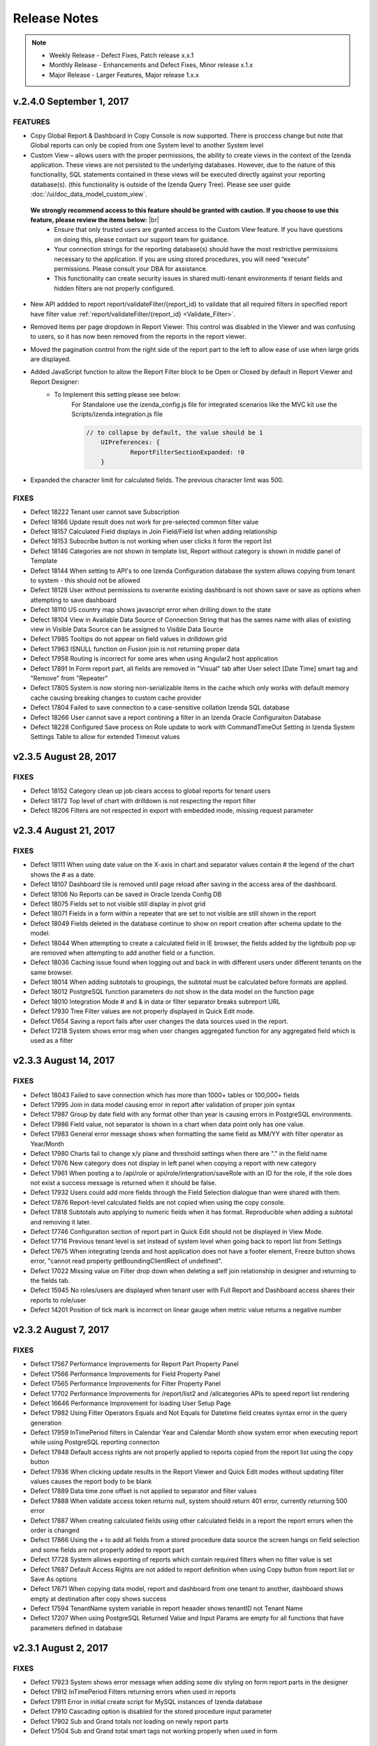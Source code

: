 ==============
Release Notes
==============

.. note::
	- Weekly Release - Defect Fixes, Patch release x.x.1
	- Monthly Release - Enhancements and Defect Fixes, Minor release x.1.x
	- Major Release - Larger Features, Major release 1.x.x

v.2.4.0 September 1, 2017
~~~~~~~~~~~~~~~~~~~~~

FEATURES
^^^^^^^^^
- Copy Global Report & Dashboard in Copy Console is now supported. There is proccess change but note that Global reports can only be copied from one System level to another System level
- Custom View – allows users with the proper permissions, the ability to create views in the context of the Izenda application. These views are not persisted to the underlying databases. However, due to the nature of this functionality, SQL statements contained in these views will be executed directly against your reporting database(s). (this functionality is outside of the Izenda Query Tree). Please see user guide :doc:`/ui/doc_data_model_custom_view`.
 **We strongly recommend access to this feature should be granted with caution. If you choose to use this feature, please review the items below:** |br|
   * Ensure that only trusted users are granted access to the Custom View feature. If you have questions on doing this, please contact our support team for guidance.
   * Your connection strings for the reporting database(s) should have the most restrictive permissions necessary to the application. If you are using stored procedures, you will need “execute” permissions. Please consult your DBA for assistance.
   * This functionality can create security issues in shared multi-tenant environments if tenant fields and hidden filters are not properly configured.

- New API addded to report report/validateFilter/{report_id} to validate that all required filters in specified report have filter value :ref:`report/validateFilter/{report_id} <Validate_Filter>`.
- Removed Items per page dropdown in Report Viewer. This control was disabled in the Viewer and was confusing to users, so it has now been removed from the reports in the report viewer.
- Moved the pagination control from the right side of the report part to the left to allow ease of use when large grids are displayed.
- Added JavaScript function to allow the Report Filter block to be Open or Closed by default in Report Viewer and Report Designer:
	- To Implement this setting please see below:
		For Standalone use the izenda_config.js file for integrated scenarios like the MVC kit use the Scripts/izenda.integration.js file
		
		.. code-block:: javascript
		
		    // to collapse by default, the value should be 1
			UIPreferences: { 
				ReportFilterSectionExpanded: !0
			}	 
- Expanded the character limit for calculated fields. The previous character limit was 500.

FIXES
^^^^^
-  Defect  18222  Tenant user cannot save Subscription 
-  Defect  18166  Update result does not work for pre-selected common filter value 
-  Defect  18157  Calculated Field displays in Join Field/Field list when adding relationship
-  Defect  18153  Subscribe button is not working when user clicks it form the report list
-  Defect  18146  Categories are not shown in template list, Report without category is shown in middle panel of Template
-  Defect  18144  When setting to API's to one Izenda Configuration database the system allows copying from tenant to system - this should not be allowed
-  Defect  18128  User without permissions to overwrite existing dashboard is not shown save or save as options when attempting to save dashboard
-  Defect  18110  US country map shows javascript error when drilling down to the state
-  Defect  18104  View in Available Data Source of Connection String that has the sames name with alias of existing view in Visible Data Source can be assigned to Visible Data Source
-  Defect  17985  Tooltips do not appear on field values in drilldown grid
-  Defect  17963  ISNULL function on Fusion join is not returning proper data
-  Defect  17958  Routing is incorrect for some ares when using Angular2 host application
-  Defect  17891  In Form report part, all fields are removed in "Visual" tab after User select [Date Time] smart tag and "Remove" from "Repeater"
-  Defect  17805  System is now storing non-serializable items in the cache which only works with default memory cache causing breaking changes to custom cache provider
-  Defect  17804  Failed to save connection to a case-sensitive collation Izenda SQL database
-  Defect  18266  User cannot save a report contining a filter in an Izenda Oracle Configuraiton Database
-  Defect  18228  Configured Save process on Role update to work with CommandTimeOut Setting in Izenda System Settings Table to allow for extended Timeout values

v2.3.5 August 28, 2017
~~~~~~~~~~~~~~~~~~~~~~

FIXES
^^^^^
-  Defect  18152  Category clean up job clears access to global reports for tenant users
-  Defect  18172  Top level of chart with drilldown is not respecting the report filter
-  Defect  18206  Filters are not respected in export with embedded mode, missing request parameter

v2.3.4 August 21, 2017
~~~~~~~~~~~~~~~~~~~~~~

FIXES
^^^^^
-  Defect  18111  When using date value on the X-axis in chart and separator values contain # the legend of the chart shows the # as a date.
-  Defect  18107  Dashboard tile is removed until page reload after saving in the access area of the dashboard.
-  Defect  18106  No Reports can be saved in Oracle Izenda Config DB
-  Defect  18075  Fields set to not visible still display in pivot grid
-  Defect  18071  Fields in a form within a repeater that are set to not visible are still shown in the report
-  Defect  18049  Fields deleted in the database continue to show on report creation after schema update to the model.  
-  Defect  18044  When attempting to create a calculated field in IE browser, the fields added by the lightbulb pop up are removed when attempting to add another field or a function.
-  Defect  18036  Caching issue found when logging out and back in with different users under different tenants on the same browser.
-  Defect  18014  When adding subtotals to groupings, the subtotal must be calculated before formats are applied.
-  Defect  18012  PostgreSQL function parameters do not show in the data model on the function page
-  Defect  18010  Integration Mode # and & in data or filter separator breaks subreport URL
-  Defect  17930  Tree Filter values are not properly displayed in Quick Edit mode.
-  Defect  17654  Saving a report fails after user changes the data sources used in the report.
-  Defect  17218  System shows error msg when user changes aggregated function for any aggregated field which is used as a filter

v2.3.3 August 14, 2017
~~~~~~~~~~~~~~~~~~~~~

FIXES
^^^^^
-  Defect  18043  Failed to save connection which has more than 1000+ tables or 100,000+ fields
-  Defect  17995  Join in data model causing error in report after validation of proper join syntax
-  Defect  17987  Group by date field with any format other than year is causing errors in PostgreSQL environments.
-  Defect  17986  Field value, not separator is shown in a chart when data point only has one value.
-  Defect  17983  General error message shows when formatting the same field as MM/YY with filter operator as Year/Month
-  Defect  17980  Charts fail to change x/y plane and threshold settings when there are "." in the field name
-  Defect  17976  New category does not display in left panel when copying a report with new category
-  Defect  17961  When posting a to /api/role or  api/role/intergration/saveRole with an ID for the role, if the role does not exist a success message is returned when it should be false.
-  Defect  17932  Users could add more fields through the Field Selection dialogue than were shared with them.
-  Defect  17876  Report-level calculated fields are not copied when using the copy console.
-  Defect  17818  Subtotals auto applying to numeric fields when it has format. Reproducible when adding a subtotal and removing it later.
-  Defect  17746  Configuration section of report part in Quick Edit should not be displayed in View Mode.
-  Defect  17716   Previous tenant level is set instead of system level when going back to report list from Settings
-  Defect  17675  When integrating Izenda and host application does not have a footer element, Freeze button shows error, "cannot read property getBoundingClientRect of undefined".
-  Defect  17022  Missing value on Filter drop down when deleting a self join relationship in designer and returning to the fields tab.
-  Defect  15945  No roles/users are displayed when tenant user with Full Report and Dashboard access shares their reports to role/user
-  Defect  14201  Position of tick mark is incorrect on linear gauge when metric value returns a negative number


v2.3.2 August 7, 2017
~~~~~~~~~~~~~~~~~~~~~

FIXES
^^^^^
-  Defect  17567 Performance Improvements for Report Part Property Panel 
-  Defect  17566 Performance Improvements for Field Property Panel 
-  Defect  17565 Performance Improvements for Filter Property Panel
-  Defect  17702 Performance Improvements for /report/list2 and /allcategories APIs to speed report list rendering
-  Defect  16646 Performance Improvement for loading User Setup Page
-  Defect  17982 Using Filter Operators Equals and Not Equals for Datetime field creates syntax error in the query generation 
-  Defect  17959 InTimePeriod filters in Calendar Year and Calendar Month show system error when executing report while using PostgreSQL reporting connecton
-  Defect  17948 Default access rights are not properly applied to reports copied from the report list using the copy button
-  Defect  17936 When clicking update results in the Report Viewer and Quick Edit modes without updating filter values causes the report body to be blank
-  Defect  17889 Data time zone offset is not applied to separator and filter values
-  Defect  17888 When validate access token returns null, system should return 401 error, currently returning 500 error
-  Defect  17887 When creating calculated fields using other calculated fields in a report the report errors when the order is changed 
-  Defect  17866 Using the + to add all fields from a stored procedure data source the screen hangs on field selection and some fields are not properly added to report part
-  Defect  17728 System allows exporting of reports which contain required filters when no filter value is set
-  Defect  17687 Default Access Rights are not added to report definition when using Copy button from report list or Save As options
-  Defect  17671 When copying data model, report and dashboard from one tenant to another, dashboard shows empty at destination after copy shows success
-  Defect  17594 TenantName system variable in report heaader shows tenantID not Tenant Name
-  Defect  17207 When using PostgreSQL Returned Value and Input Params are empty for all functions that have parameters defined in database

v2.3.1 August 2, 2017
~~~~~~~~~~~~~~~~~~~~~

FIXES
^^^^^
-  Defect  17923  System shows error message when adding some div styling on form report parts in the designer
-  Defect  17912  InTimePeriod Filters returning errors when used in reports
-  Defect  17911  Error in initial create script for MySQL instances of Izenda database
-  Defect  17910  Cascading option is disabled for the stored procedure input parameter
-  Defect  17902  Sub and Grand totals not loading on newly report parts
-  Defect  17504  Sub and Grand total smart tags not working properly when used in form

v2.3.0 July 31, 2017
~~~~~~~~~~~~~~~~~~~~

FEATURES
^^^^^^^^
- For customers using very large data sets or views which require heavy processing. In Data Setup > Advanced Settings > Others a new setting has been added, "Show Preview section in Configuration Mode", the default is true. When set to false, users will no longer see the report part preview on the configuration side of report parts. This changes the default behavior of querying the data when adding fields to the report parts. Instead, Izenda will only query the data when the user flips the report part to view the front side of report parts. When this setting is false, the preivews on charts in adding configuration options like borders, background colors, grid lines, XY-Plane options will be hidden as well. In addition, any time the user hides the preview section by sliding it closed on the configuration side of the report part, the queries for field data will not be executed until the user either flips to the front of the report part or expands the preview section of the report part. **To incorporate this, changes the following API were made: /api/advancedSetting/miscSetting/ and corresponding model :doc:`OtherSetting </ref/models/OtherSetting>`** 
 
- New filter operators added for "Null" and "Not Null", these operators will show all Null values or values which are not Null
 
- Convert Null to Empty String enhancements. This setting in Data Setup > Advanced Settings > Others when set to true (default is false) will no longer show null in the reports for values in the database which are null. The null values will show as empty string. When using this setting, and selecting filter operators, Null and Not Null will return no results as these values have been converted to BLANK or emtpy string.
 
- Changes to common Dashboard Filter queries. Prior to this release all fields for common filters were queried and results for dropdowns were aggregated in memory to form one list of possible values. After this change, only the common filters from the first report part will be queried to obtain data for any  dropdown, popup, tree, or other filter presenting data to the end user for selection. This change will increase performance for loading large dashboards or dashboard containing many fitlers

- Improvements made to rendering Charts, Gauges and Maps by reducing the number of times these items are re-rendered and number of times data is queried to draw elements

- Changes made to stored procedure execution, prior to this change full create rights were required to make full tables, now the system uses temp tables. This requires lower permission levels for the reporting connection string when using stored procedures

- Enhance C# API to include the cascading lookup filter field along with tree filter field. :doc:`IAdHoc_Extension </dev/ref_iadhocextension>` 

.. note::

	Please note these changes as a new implementation for Filter Tree Data was added and deprecation of OnLoadFilterDataTree is planned for 3.0.0 See changes in :doc:`IAdHoc_Extension </dev/ref_iadhocextension>`

- Enhance performance of embedded subreports by reducing the number of validation requests for these report parts

- New API added to tenant /api/tenant/namesOnly to improve loading times for setting level dropdown, :doc:`Tenant </ref/api_tenant>` 


FIXES
^^^^^
-  Defect  17885  Export drops leading zeros from all text fields
-  Defect  17877  Caching issue in dashboard does not fully load the categories for the user.
-  Defect  17861  Chart breadcrumb shows undefined value when drilling down on null or blank values, should show null or blank
-  Defect  17833  Error when using 3 tables in join with 3 relationships in data model. System is not properly changing the join to accommodate the join reversal.
-  Defect  17824  In drilldown grid the list collapses again when expanding it in Report Viewer, user cannot expand report level
-  Defect  17815  Error message appears when adding filter/field of report that has Cross join type
-  Defect  17814  Error message appears when selecting Field Comparison for Filter
-  Defect  17801  Lazy loading is NOT applied when Page Break After Report Part is checked/un-checked.
-  Defect  17761  Comparing the encoded location hash on hash changed is causing infinite appending to the location hash.
-  Defect  17748  Existing categories do not display in Save popup for user with Full Report and Dashboard Access
-  Defect  17736  Charts with Separators are missing the separator after drilldown
-  Defect  17579  E-mail links for dashboards were not resolving correctly in the browser.
-  Defect  17525  Sub Totals on Form shows incorrect value, it shows the first value in the list not the actual subtotal
-  Defect  17394  Sparkine chart does not render properly when created, user must resize tile much larger than needed to have it show properly. 
-  Defect  17045  Can't change status from Deactivate to Active for user in MVC kit


v2.2.6 July 25, 2017
~~~~~~~~~~~~~~~~~~~~

FIXES
^^^^^
-  Defect 17832  Query Error on Role set up page when working with MySQL as Izenda Database
-  Defect 17784  System shows no record found when joining data sources using Fusion, Tree Filter in memory and Hidden Filters
-  Defect 17771  After adding a user to an additional role, this user does not show up in the role for sharing for users who have access to share with the role
-  Defect 17762  When using multiple aliased joins and filters passed to subreport, system error is displayed
-  Defect 17761  Comparing the encoded location hash on hash changed is causing infinite appending to the location hash
-  Defect 17730  Alternative text settings show in designer and viewer but do not properly export
-  Defect 17710  Second pvalue (p2value) for custom URL is not being validate by the system and shows an error
-  Defect 17661  SMTP info is added to logs and should not be shown in plain text
-  Defect 17622  Unknown error displays when modifying the filter of a report if this filter is the common filter in the dashboard when using only one report
-  Defect 17611  Error message is received when saving a report which contains a stored procedure data source and distinct flag is checked
-  Defect 17573  User with role which has permission on 'Visible Categories' in Dashboards is not able to open the dashboard
-  Defect 17557  When you creating a funnel chart and no sort is applied to the x axis, a sort is forced on the x axis when you alias the Y axis 
-  Defect 17096  System shows error msg when user add 1 field only to Value container of all gauges. The error can be easily removed by adding a sort to the field 

v2.2.5 July 20, 2017
~~~~~~~~~~~~~~~~~~~~

FIXES
^^^^^
-  Defect 17758	 System errors on queries where multiple relationships are set between 2 objects in the data model
-  Defect 17733	 When deleting join from report that was added by model and switching the order and then linking to a similar subreport, the join shows a query error due to extra join condition
-  Defect 17759	 Current tenant and user info wasn’t updated accordingly when updating token via SetCurrentUserContext API

v2.2.4 July 18, 2017
~~~~~~~~~~~~~~~~~~~~

FIXES
^^^^^
-  Defect 17751  Export of embedded subreports in forms fail due to dynamic variables
-  Defect 17749  Custom Tree Filters do not load in Report Viewer
-  Defect 17737  All subscriptions are run again immediately when app re-starts
-  Defect 17711  Additional fix for GetAccessToken method, lookup being performed by Tenant Name not Tenant ID causing Tenant to be generated as NULL in exporting and validation fails
-  Defect 17709  Header & Footer formatting issues, when clicking image to add focus the item is removed. Header is not fully expanded and will not accept additional items from add new
-  Defect 15236  Unable to select the field with suffix in field selection popup

v2.2.3 July 14, 2017
~~~~~~~~~~~~~~~~~~~~

FIXES
^^^^^
-  Defect 17711  In GetAccessToken method, lookup being performed by Tenant Name not Tenant ID causing Tenant to be generated as NULL in exporting and validation fails.
-  Defect 17693  All setting on "Field Properties" tab are invisible after User set subreport.
-  Defect 17674  Comparing the encoded location hash is causing infinite appending to the location hash.
-  Defect 17662  "Required" message in report viewer reflects the field name, not the alias name
-  Defect 17644  Scheduled jobs that fail to run for any reason are not rescheduled for immediate delivery.
-  Defect 17633  Modifying the Alias of a Grid Field With Grand/Sub Total causes Grand/Sub Total Expressions to error
-  Defect 17623  "No Record Found" when opening a subreport without filter values.
-  Defect 17593  KeyJoin on an existing report has blank and marked Field if alias is changed in data model for one of the data sources used
-  Defect 14605  Permissions summary data is showing Global and Local category names not the actual category names



v2.2.2 July 11, 2017
~~~~~~~~~~~~~~~~~~~~

FIXES
^^^^^
-  Defect 17656	 User cannot select a field in Subtotal/Grandtotal smart tag popup
-  Defect 17635	 User is unable to select item in dropdown lists for database mapping
-  Defect 17612	 Fixed privilege escalation issue in the myprofile settings
-  Defect 17598	 Stored Procedure cascading option is disabled in the report designer for use in OnPreLoadFilterData.
-  Defect 17561	 Reports with required filters are still querying the database prior to filter value being added to the report in the report viewer. 
-  Defect 17441	 System lost focus on Form and new added Field is not displayed in Visual tab when Form has style setting.
-  Defect 17152	 When setting time for dashboard tiles to cycle through presentation mode and clicking full screen mode, tiles are not auto advancing.
-  Defect 17065	 Subtotal does not show for field with aggregated function field for row container of pivot grid.
-  Defect 16252	 Lookup values set in the data model are not available in the dashboard filters; Stored procedure input parameters are not being shown as common filters when reports are created from the same stored procedure.

v2.2.1 July 6, 2017
~~~~~~~~~~~~~~~~~~~~~

FIXES
^^^^^
-  Defect 17597  Calculated fields are not working properly showing missing fields which were saved in the report.
-  Defect 17578  Successive API Calls would Result in Recursive Write Lock Errors
-  Defect 17539  Deactivate/Activate is NOT hidden in Role Setup when user has no permission to edit role
-  Defect 17505  Non-Visible Fields in Form Tables Appear in Exports
-  Defect 17499  Missing Copy/Save/Save As features when accessing report by account that is full permission in report and not admin system
-  Defect 17472  For Dashboard access button is still enabled when 'Configure Access Rights' is unchecked in Tenant Setup > Permissions
-  Defect 17469  In MVC integration example kit user cannot delete a tenant
-  Defect 17461  Cannot create new dashboard when user has permission to create dashboard but not category
-  Defect 17453  In Tenant permissions 'Register for Alerts' checkbox is not automatically unchecked and disabled when 'Schedule' is unchecked
-  Defect 17419  The field status is not refreshed when reconnecting to the database in some cases.
-  Defect 17402  System scales the slave section of data model fields and it is not fixed with the bottom of the page
-  Defect 17323  From the second field of form, when user selects 1 function from drop down list, it is not updating the field. User must select it from the function list a second time 
-  Defect 17295  Cannot use Enter or Tab when saving Category or Subcategory of Dashboard
-  Defect 17282  After user reformats HTML in Form, and changes any function for a Field, system still keeps the old function for the Field on the Visual tab. 
-  Defect 17253  After user click format HTML in form and adds a new field the HTML is no longer formatted
-  Defect 17082  Error 'The tenant ID already exists' displays when Deactivate or Activate a tenant after adding a duplicated one
-  Defect 16774  Created Date, Number of Views and Average Rendering Time of copied report/dashboard still keep values of the old report/dashboard

v2.2.0 June 30, 2017
~~~~~~~~~~~~~~~~~~~~~

FEATURES
^^^^^^^^
-  Removed Category List navigation on left side of page for Dashboard and Report Viewer
-  Drilldown Grids have new option "Collapse Drilldown by Default". This option when selected will show the entire grid collapsed when user opens the report in the report viewer.
-  Drilldown Grid now shows individual rows for subtotals even when there is only one value in the grouping
-  New Collapse/Expand all option added to drilldown grids. When user clicks the icon the entire drilldown grid will collapse to its highest/lowest level.  
-  Added Lazy Loading for Dashboard tiles to improve loading speeds. All tiles show individual loading icons to allow users to interact with tiles which have already rendered, while waiting for large dashboards to load.
-  For report part containers which do not require sorting, the system will no longer create an automatic ascending sort for each field added to a report part.
-  New option added to Data Model Others page, "Allow Multiple Sorts on Grid Header". This is selected by default. When unchecked this will allow users to resort column in the report viewer without unsorting other columns. The sort in the report viewer will be only one column at a time when the user changes the sort. These are not saved in the report, but a user defined sort on the report viewer.
-  Added new JavaScript API for rendering Dashboard "IzendaSynergy.renderDashboardViewerPage(#container, dashboardId, { p1: "abc;#def", p2: "xyz" })"
-  Added additional performance improvements

   - Changed the projection for select statements to use * rather than select specific columns
   - Unique name checking was creating table scans, so created index on Name field
   - Removed some redundant SQL queries
   - Removed redundant calls in the save process
   - Added caching for validation result of report to reduce api calls
   - Added caching for data formats of all data types
   - Performance improvement for API for /api/allcategories   
   - Removed redundant calls from Report Viewer 
   - Removed calls to api/report/loadAllFilterFieldsData from Report Viewer and Dashboard Viewer 

CHANGES FOR INTEGRATION KITS
^^^^^^^^^^^^^^^^^^^^^^^^^^^^^
-  Integration kits using deployment mode 1 (Angular2Starterkit, Mvc5 Backend standalone) have been updated to use the following API  "user/integration/saveUser" endpoint when creating new users. This change resolves issues found after defect 16779 was resolved in this release. Prior to this change the user active flag was not properly checked in integrated scenarios. After this change you must use "user/integration/saveUser" to set the user to Active and InitPassword to true when creating the new user, these flags cannot be set using "/user" (POST).


.. note::

	If you experience any errors stating 'Your user ID is inactive.', please see our  `troubleshooting guide <https://www.izenda.com/docs/install/troubleshooting/general.html#your-user-id-is-inactive-integrated-mode-only>`__.


FIXES
^^^^^
-  Defect  17555 Key joins in Global reports cause errors and blank fields when tenant users can edit with save as permissions.
-  Defect  17545 Can't move to next page of results in report on Drilldown Grid which has a Subtotal
-  Defect  17529 For equals checkbox filter type user needs to refresh to load filter values on the first time entering report viewer
-  Defect  17528 Sub and Grad totals are not displaying values when exported for forms, they show field values instead.
-  Defect  17515 System shows error msg for report created using PostgreSQL stored procedure and valid value is entered in input parameter. 
-  Defect  17494 User cannot delete Report on Tenant Level, after clicking delete the report still shows, and when user tries to open, system shows: "This report is no longer valid"
-  Defect  17485 Pivots are showing incorrect values for dates as columns when changing from Grouped by year to grouped by other date formats.
-  Defect  17484 Subtotal showing first item in list of values, not the actual subtotal.
-  Defect  17445 When copying a report from a subcategory to a new category, a new subcategory is created.
-  Defect  17411 Error showing missing fields in destination from reports copied using copy console when created from Stored Procedure data source.
-  Defect  17409 When editing subtotal expression for a Calculated Field an error displays.
-  Defect  17406 User is unable to drilldown to drill down on a world map, to countries with shading and bubble metrics.
-  Defect  17390 In Copy Management new name of workspace does not save when renaming it
-  Defect  17385 For MySQL schema of all stored procedures are blank when database in Connection String is uppercase
-  Defect  17367 System shows query error when user has a grid containing a subtotal and adds a duplicate field in the separator column
-  Defect  17348 Newly added role does not display in Available Roles/Users of Scheduling after deleting a role
-  Defect  17335 High cpu usage on azure app service noted after adding 1000+ tenants
-  Defect  17321 Error received when using function "Days Old" in report part, error shows, "There is an error when querying data. Please update the configuration."
-  Defect  17297 Distinct option in report designer is changed from 'Checked' to 'Unchecked' after selecting/updating Filter's value
-  Defect  17290 Browser back button does not work from subreport to navigate back to top level report.
-  Defect  17231 Filters from top level report are lost when changing value after clicking link to  subreport and changing filter values in the report viewer.
-  Defect  17226 "This relationship is duplicated" error message doesn't display when adding duplicated relationship
-  Defect  17208 User can create a new category in Copy Report/Move Report on report list pop-up when user has no permission to create category.
-  Defect  17200 Setting level for system admins should be disabled when they are in report or dashboard viewer.
-  Defect  17183 In MVC kit provisioning Map data fails when in integration Mode
-  Defect  17120 After copying a report part, and switching to Configuration Mode, delete icons of a report part are enabled when that Report Part Type is unchecked in Permission for the role.
-  Defect  17108 In Form when adding a Smart Tag, the pill  'Click here to select field' is NOT removed after selecting a field for that tag
-  Defect  17097 System does not show embedded sub report on Form
-  Defect  17063 Missing edit report name feature in Tenant when user has permissions to edit the report name
-  Defect  17043 User cannot update 'Recurrence Pattern' when editing a subscription.
-  Defect  17030 In Copy Management "Save" popup still displays after clicking on "Save" button.
-  Defect  17003 Printed version of report is missing some records when printing a gauge report with 'Page Break After Separator' is checked
-  Defect  16990 Mouse cursor is not released when resizing the grid columns in report designer
-  Defect  16960 In Angular2 sample integration kit left panel of setting page is disabled when switch between report list and setting page, then click Connection string menu
-  Defect  16956 System failed to generate the gauge report when Label (X-axis) is a DateTime field with Function as 'Average Days Old'
-  Defect  16932 In Report Designer Field Properties system is missing validation for Value Range/Percentage Range type in Color/Alternative Text
-  Defect  16872 In Report Designer grids, user is unable to set Color Settings with 'Value Range' or Percentage Range' type after setting color with 'Value' type
-  Defect  16849 In Angular2 integration kit form report parts are not working for both Visual and HTML panes
-  Defect  16814 Filter is emptied after editing data source in report designer
-  Defect  16804 Cannot save. Message "Join Alias cannot be duplicated with the Data Object or Foreign Data Object" should display
-  Defect  16798 An error is shown when User saves a report without image on header.
-  Defect  16784 Dashboard tile does not automatically flip to backside after selecting Text type dashboard tile.
-  Defect  16779 In integrated mode user Tenant can load Data successfully although Tenant is not active
-  Defect  16720 City's metric is not shown in Country Map
-  Defect  16718 Template/Report name in Save popup is always 'Example Template/Report Name' although the name edited in Report Design
-  Defect  16661 Query execution is blank if report part uses calculated fields
-  Defect  16651 Failed to execute Oracle and Postgres Stored Procedures when input param is Ref Cursor
-  Defect  16600 Category name shows as blank in Category column after updating info in database on fields where datatype changes
-  Defect  16598 System updates the Join Alias, to blank and dot signs are displayed on the Foreign Data Object and Field when alias is set to the same name as the Foreign Data Object
-  Defect  16593 The valid report part is grey and nothing happen when add a dashboard after add an invalid report part
-  Defect  16549 Map presents Postal Code in incorrect location/Country when zip code is duplciated
-  Defect  16530 Concurrency error message appears when updating and saving any changes on Security tab of data model after the second change
-  Defect  16513 Subreport's existing filters are Ignored When Inheriting from Parent
-  Defect  16449 User can view report in dashboard that has column of Data Source that has been changed to be not visible in Data Model
-  Defect  16448 Filter displays normally when column is changed to not Filterable in Data Model
-  Defect  16438 Report Viewer export option does not work with system user level that has "Full Report and Dashboard Access" Permission in Role
-  Defect  16433 Error message appears when creating the report with Database that has special characters in name and Calculated Field in Database Source
-  Defect  16425 Exporting fails on JSon with a grid report containing a null value
-  Defect  16398 Form is rendering with incorrect source data until the loading is complete
-  Defect  16310 As System Admin user Setting level attempts to go back to System level every time refreshing a tenant level report
-  Defect  16045 When all items are removed from the footer and header & footer are visible report fails to export
-  Defect  16043 The Created Date value isn't updated correctly after user copies/moves a report
-  Defect  15928 User expands the column which contains subreport but can not save this settings
-  Defect  15909 In Integrated Examples the URL's are not consistent
-  Defect  15902 System lost the mapping Field for Sub report in Destination Report when copying Dashboard and Report.
-  Defect  15886 Category/Subcategory drop-down does not show data value in TenantLevel/SystemUser/TenantUser
-  Defect  15820 Current report should not be displayed on list of sub-report selection list
-  Defect  15777 Copied report is broken when user update Relationship Join Alias and run copy again
-  Defect  15703 When Copy Reports with Form having more than 1 part in Embedded Sub-report, Run Copy fails
-  Defect  15437 System shows Detect change icon on all stored procedure Fields after user re-assigns this item from Available to Visible on Connection String page
-  Defect  15327 Expand/Collapse icon is not on the same line with the owner data sources which were truncated text
-  Defect  15298 System shows error msg when user creates Key Join which has Time value in comparison
-  Defect  15272 Number of item in Filter Value is affected by query limit. These settings should be independent
-  Defect  15207 Updated User Name is not displayed on Report List - Report Owner, Create By, Last Edited field
-  Defect  15132 Filter doesn't apply to second tile in dashboard (even after "Update" is clicked) until the filter is modified.
-  Defect  15115 Error noted when user creates 1 new Dashboard with Pivot
-  Defect  15110 Invisible Field in Data Model is not displayed as masked data
-  Defect  15073  Subreports on Date Fields showing error, Multiple Values for Fields
-  Defect  15054 Icon for configured Tenant Field is displayed incorrectly on Data Model page
-  Defect  14054 Copy Dashboard function showing error when recopying a dashboard where the reports were deleted in the destination prior.
-  Defect  14019 System loads all Functions in calculated field and function dropdown and should only load items from currently used connection string
-  Defect  13992 Filter description does not display in dashboard tile after adding new filter into report
-  Defect  13745 No record returned is displayed the first time the user clicks to preview results for sub and grand totals
-  Defect  13524 Calculated fields are missing in report design when "Field Comparison" operator is used for filter


v2.1.5 June 22, 2017
~~~~~~~~~~~~~~~~~~~~~
FIXES
^^^^^
-  Defect 17436	 In some Angular applications using polyfills, errors occur on Dashboard page in Izenda 
-  Defect 17399  When clicking the option "Show Filters Under Report Description", filters are not consistently displayed
-  Defect 17386  Error occurs on row count queries when row count is larger than max int field limit
-  Defect 17381  User is allowed to save calculated field that is not valid and is showing error
-  Defect 17376  Some calculated fields saved in data model do not show up in reports after saving
-  Defect 17366  Dynamic Threshold color values are lost when saving a report
-  Defect 17364  Users without access to system messages still seeing system message
-  Defect 17363  In Datamodel when clicking reconnect some Calculated Fields show deleted
-  Defect 17316  Exporting fails when using 2 grids when one contains a calculated field
-  Defect 17288  Field in subreport mapping is blank when opening global report at tenant level in report designer
-  Defect 17254  After creating an active version of an archived report is is showing the configuration of the active report not the archived version
-  Defect 17244  System shows normal Field in Aggregated Group in Filter drop down list
-  Defect 17225  'Custom URL' and 'Embedded Javascript' field options are hidden in Field Properties when user has those permissions but Subreport is disabled for the user
-  Defect 17223  Remove Page Break After Each Entry setting under Report Part Properties in Forms as it is not an available feature
-  Defect 17222  When using PostgreSQL as Izenda configuration database, the report version history list shows no record found in display when viewing archived versions
-  Defect 17198  In Angular2 embedded kit, print option from report list is not working
-  Defect 17196  User can create/copy a report when 'Can create new report?' option is unchecked for a tenant
-  Defect 17186  User cannot create a new role when role has 'Create' but 'Permissions' option is unchecked for Role Setup
-  Defect 17168  In Form report part fields outside of repeater is auto changed to sort by A-Z
-  Defect 17164  Missing date and time only filter operators for datetime/time input-param field of stored procedures 
-  Defect 17163  Select All Gives Roles Tenant Permissions in Single Tenant Deployments
-  Defect 17155  'Next Scheduled Run' is showing start-date instead of next-run date after editing the schedule/subscription
-  Defect 17147  After adding join alias to joins containing additional join conditions some data is no longer returning
-  Defect 17140  In MVC kit error message appears when adding new PostgreSQL connection string for Tenant
-  Defect 17129  In MVC kit GUI is cut-off when user selects Presentation Mode icon after opening dashboard on some smaller screens
-  Defect 17110  Query execution export is blank if report part uses calculated fields
-  Defect 17099  Forms lose style settings in the HTML tab if fields are added/removed in the Visual Tab
-  Defect 17083  Subreport shows incorrect data when using group by year of date field in top level report and navigating to subreport
-  Defect 17079  User is able to access to New Dashboard although has no dashboard permission on Tenant setup
-  Defect 17068  Grand total only shows on the first page in UI of paginated report
-  Defect 17066  Freeze function does not work in Quick edit mode of report viewer
-  Defect 17061  Incorrect URL is set when user clicks close button from Report Viewer and Dashboard pages
-  Defect 17033  New Setting added to SystemSetting table: RollbackSPWhenLoadSchema By default, RollbackSPWhenLoadSchema = 1. For customers using Linked Server who cannot setup DTC, this can setting can be set as: RollbackSPWhenLoadSchema = 0 to avoid distributed transaction errors when system attempts to fetch stored procedure schema data.
-  Defect 17025  In Report Part Form changes in Report Part Properties do not save properly and report shows no changes found on save
-  Defect 17013  When using Post request to /api/user/load userModeType 0 should return all but returns no results
-  Defect 17006  Some records in the last page are hidden by report footer
-  Defect 16873  In scheduled instances the same emails are sent to cc-list more than one time (in case more than one email recipient put in to-list)
-  Defect 16799  Close button on report viewer and dashboard does not work in some integrated environments
-  Defect 16551  In Form report part user cannot uncheck "Visible" of fields on Field Properties -> Data Source
-  Defect 14959  Image from relative path does not display in exported file for Tenant Logo

v2.1.4 June 16, 2017
~~~~~~~~~~~~~~~~~~~~~

FIXES
^^^^^
-  Defect 17258	 When using the Angular 2 kit and creating a dashboard receiving Error 'offsetHeight' of null.
-  Defect 17131	 Unable to drag and drop field into Report Body on Chrome version 59
-  Defect 16881	 Using stored procedures decimal Accuracy Is Not Being Respected
-  Defect 16839	 System is not keeping Sort setting on Field Properties if form contains multi Fields in container
-  Defect 15469	 No tooltip displays when hovering over Column Group text field

v2.1.3 June 13, 2017
~~~~~~~~~~~~~~~~~~~~~

FIXES
^^^^^
-  Defect 17162	 Casing issue on table IzendaReportDataSource causing errors in some MySQL instances
-  Defect 17125	 Adding aggregate function to form field is not grouping other selected fields as expected
-  Defect 17071	 Deleting repeaters on forms invalidates field names.
-  Defect 16981	 The wording for the license expiry is incorrect. It states now "The license expired x number of days ago"
-  Defect 16963	 On Header/Footer system is still validating deleted items
-  Defect 16876	 In Report Designer with aggregated field as filter, error message displays "The application has encountered an unknown error.." after removing aggregated field in Configuration section
-  Defect 16783	 In Angular 2 embedded scenarios forms are not working properly
-  Defect 15962	 On Database Mapping save button is not functioning after deleting a tenant then the whole row
-  Defect 15174	 Advance Settings page display is missing part of text "Determine common filter for the same field based on" on smaller screens

v2.1.2 June 6, 2017
~~~~~~~~~~~~~~~~~~~~~

FIXES
^^^^^
-  Defect 17100  Error when exporting a report with multiple report parts to Excel
-  Defect 16733  System shows error msg when user drills down on Charts with multiple DateTime fields in x axis when using cross filtering
-  Defect 16759  Issue with Date Based Click Through in Charts with cross filtering when drilling down from date field formatted as year, and one as Month. The system is not passing proper filter values for dates

v2.1.1 June 2, 2017
~~~~~~~~~~~~~~~~~~~~~
.. warning::

   For version 2.1.1 and above, there are code-level changes that will need to be made when using Izenda in embedded mode. The previous Encryption/Decryption logic has been refactored to use a new StringCipher class local to the kits. You can view the latest commits for more details.

* https://github.com/Izenda7Series/HtmlStarterkit
* https://github.com/Izenda7Series/Angular2Starterkit
* https://github.com/Izenda7Series/Mvc5StarterKit
* https://github.com/Izenda7Series/Mvc5StarterKit_BE_Standalone
* https://github.com/Izenda7Series/WebFormsStarterkit
	   
   
FIXES
^^^^^
-  Defect 16800  In integrated instances some users can access modules not allowed for tenant
-  Defect 16802  Form reports fail to save when data source is aliased
-  Defect 17031  Calculated fields used in reports are not displayed on the report parts in the dashboard
-  Defect 17042  Subtotal is null when not using a grouping level in grid

v2.1.0 May 31, 2017
~~~~~~~~~~~~~~~~~~~~~

BREAKING CHANGES
^^^^^^^^^^^^^^^^
-  File izenda-ui-blessed1.css was removed from the UI download it was merged with izenda-ui.css, please ensure when upgrading that it is removed from your local deployment

FEATURES
^^^^^^^^
-  Cross Filtering added for charts with drilldown ability. This allows the report desginer to configure filtering for all or specific report parts in each report based on the drilldown values from each chart. This cross filtering behavior will also work with the configured reports in the dashboard and in report parts. See user guide :ref:`Cross Filtering <Apply_Cross_Filtering_to_Multiple_Report_Parts>`
-  Performance improvements for sub/grand total calculations
-  Performace improvements for saving reports

FIXES
^^^^^
-  Defect 15825  Filters Dropdown should not reload every time user hits on dropdown
-  Defect 15992  Exporting fails on excel from report list using datetime field without a format from a grid report
-  Defect 15429  Embedded subreport is not recognized when copying along with master report. 
-  Defect 13239  In stand alone mode if Admin user deactivates user they may remain active until the token is inactive
-  Defect 16348  Data Sources of MySQL connection do not show correctly when database in Connection String is uppercase
-  Defect 16356  Warning message 'The selected system/tenant level does not contain any connection string.' appears when navigating from Connection String to Data Model then logout
-  Defect 16841  Presentation Mode of dashboard not allowing interaction with report parts which have drilldowns and subreports
-  Defect 16409  No error message appears when required field 'Connection String' is blank
-  Defect 16553  Blank Filter popup displayed when using type 'Equals (Popup)' for group field
-  Defect 16213  Exporting tab, Preview not displayed if using page break in case report not yet saved
-  Defect 16403  No value data displays on drop down list of report filter when selecting "Single" option and then switching "Multiple" option
-  Defect 16311  Long report names are overlapped by Filters section
-  Defect 16442  Map does not show in document after exporting
-  Defect 16082  User should not be allowed to create relationship alias which duplicates an acutal used data object name
-  Defect 16767  Could not select the filter data value when using  aggregated filter with Average Function
-  Defect 16724  Incorrect query syntax error displayed when using calculated field with concatenated values as filter
-  Defect 16540  Non Admin users with create role permissions are unable to create new roles
-  Defect 16415  Label justification for 'Value' label on Settings>Data Setup?Advanced Settings page
-  Defect 16402  User cannot log in when they have multiple roles and one is not active
-  Defect 15433  Error occurs in Quick Edit when user attempts to remove an existing field.
-  Defect 15687  Schedule Tab displays when refreshing page on Global reports after save.
-  Defect 15808  User with System Admin rights cannot "Subscribe" to global reports
-  Defect 15901  System Admin user at Tenant Setting level can delete the report 
-  Defect 16041  For system admins at tenant level Move and Delete icons are still available for global reports but should be hidden
-  Defect 16042  For System Admins User cannot copy a global report to local  in report list
-  Defect 16331   User without full access right is able to edit category's name of Global Reports
-  Defect 15896  Cannot not copy dashboard from "Global Dashboard" to "Local Dashboard" or vice versa
-  Defect 15895  List of categories should be updated correctly in the left navigation after move/copy a global/local dashboard
-  Defect 16769  Changing Preview Records limit should drill up all parts to highest level again
-  Defect 15256  In form User cannot add more than one field at a time
-  Defect 15394  System shows error msg when user uses operator join of Date group for DateTime Field
-  Defect 15927  User can not open a sub report as Link from report Designer
-  Defect 16805  User can not open a sub report as Link on report Designer after saving the new report, error states report has not been saved.
-  Defect 16247  Form, when using the insert subreport feature on the form properly panel subreport style changes the field name to be invalid
-  Defect 15819  Rule to show/hide buttons in Dashboard and Dashboard List is incorrect for Global reports (Rename, Move, Delete, Move, Save) should not be shown to System Users in Tenant Level
-  Defect 15332  Data fails to load when sorting one of 2 similar fields with subtotal/grand total. 
-  Defect 16712  Error message shows null when navigating in embedded instances when using IE browser
-  Defect 15275  Oracle 12c - ORA-01795 found in log file 
-  Defect 16543  In Report Designer, clicking distinct Checkbox Breaks Aggregates on MSSQL Databases
-  Defect 15524  Equals (Manual Entry) Cannot Manually Enter Values that Exist in the Dropdown
-  Defect 15413  Report Parts Shifting When Navigating to Viewer
-  Defect 16412  User can not log in system after Deative then Active again. System still shows error msg for inactive user
-  Defect 16874  Coypy Management Dashboard list loading performance issue - list loading slowly
-  Defect 15869  When clicking on "Show only my workspace", the content panel still displays different owner 's workspace in copy management UI
-  Defect 16407  Unable to search any report in Report Part Selection of Dashboard under Category All
-  Defect 15794  In Text style Dahboard part when user inputs data in Body text section it is not displayed in Front side
-  Defect 15308  System does not show the dirty form msg when user creates a new Dashboard and then click on any Report link to go to Report Viewer page
-  Defect 16588  Form page break button insert does not create acutal break
-  Defect 14982  Reformatting at HTML page disables subtotal/grand total setting in Forms
-  Defect 16023  In Standalone mode System shows loading progress bar for a long time when user lets the application time out
-  Defect 16844  In map report parts, shading metric does not show when drilling up to top level of drilldown
-  Defect 15804  In Oracle Value is 0 after collapsing rows in drill down grid which has a datetime field separator
-  Defect 16778  When loading a report with an Embedded Sub Report system continues to load without finishing the subreport data
-  Defect 15924  Access rights disappear briefly after saving a new report
-  Defect 15748  System works incorrectly when appling Additional Join for Relationship and key join
-  Defect 15741  In Cross Database Join using additional join conditions drop down list for Data Object/Foreign Data Object is blank
-  Defect 15281  Missing icon to indicate datatype type of Time field 
-  Defect 14983  Print preview does not exist until the report is saved. 
-  Defect 16036  Report Designer Unable to change format of Datetime field to nonformat
-  Defect 15930  Page continues to load when creating simple gauge on Firefox/Edge/IE browsers
-  Defect 16851  Linear Gauge does not show the Metric Value on the Preview section
-  Defect 16781  System shows error msg when user selects function for one field on Horizontal Grid
-  Defect 15299  System shows error msg for failure validation when user create report with Cross join
-  Defect 15206  System navigates to Format page, instead of Fields page when design is selected from report list.
-  Defect 16780  Load Report/Dashboard list performance issue 
-  Defect 15969  Printed and Exported reports are sometimes blank for tenant users
-  Defect 15923  In System Configuration Filter Value Selection does not display in Dashboard Schedule instance
-  Defect 15205  User input wrong data in Provide Information page, system does not show error msg but let user navigates to create password page
-  Defect 16655   Simple Gauge shows 'false' instead of value when using Oracle
-  Defect 16446  Numeric formats are not properly exported on Word and PDF docs
-  Defect 16400  In Form report part Unable to delete or add more fields after pressing "Update Result" or "Save" button twice
-  Defect 15230  System shows duplicated msg when user create 1 Relationship with 2 Key Join: 1 for Field comparison and 1 for Value comparison
-  Defect 16322  Error on Schedule shows start date required, should be start time required
-  Defect 13808  Dashboard reloads each time user goes to schedule or access tabs
-  Defect 15071  Headers are Overlapped in Exports
-  Defect 15684  Popup Subreport is blank when there is NULL filter value transferred 
-  Defect 12645  Charts > Drilldowns Don't Work with DateTime Fields
-  Defect 16244  Sorting is not correct when table does not have a primary key assigned.
-  Defect 14660  Advanced Settings Data Model Query Limit will not accept more than 100K. 
-  Defect 15906  Alignment for sub/grand total lost on Export
-  Defect 15659  Changing date format does not export to CSV
-  Defect 16207  Custom Tree Filter node shows value not text for child nodes when selected
-  Defect 14796  Date formats in dd/mm/yyyy style export with mm/dd/yyyy format
-  Defect 14799  Deleted columns from physical db are not added back when recreated after reconnecting to the database
-  Defect 15569  When copying Dashboard in UAT called Dash with some reports the copy fails without any error notification and stops working 
-  Defect 15193  Exports Lose sub/grand total formatting and display as text
-  Defect 15525  Exporting fails with null value in between date filters and value in database is null not ''
-  Defect 15594  Grouping is not working properly for Separators when date is used and format is changed
-  Defect 16199  Heatmap mouse over does not show Y axis label
-  Defect 15753  Lazy loading loads data twice, only one value but removing duplicate calls
-  Defect 15783  Mapping still shows some values in the wrong areas when drilling down
-  Defect 16542  In MySQL Izenda tables are created in all lowercase, but refered to it in Pascal case causing issues in MySQL instances on AWS enviroments
-  Defect 16279  Perforamnce issues found when multiple users are saving reports at the same time
-  Defect 16690  Report Title Changed for new report In designer does populate in save dialogue
-  Defect 16776  In user profile area of Izenda, Sign out option should not appear in any embedded modes
-  Defect 16321  Sort or search in Uncategorized report/dashboard list always show blank page
-  Defect 15994  Sub/Grand Total Breaks After Changing Alias of a different field
-  Defect 16285  When adding more than 13 items to the copy management UI one of the destinations is unable to be seen in the Report copy settings area
-  Defect 15872  When column name of view is [Order By] system randomly errors

v2.0.6
~~~~~~~

FIXES
^^^^^
-  Defect 16674  In Angular integration example kit Izenda dropdowns are not working, Report List doesn't Populate, Connection String & License Information Disappears
-  Defect 16846  Changes to Copy Console tool to ensure it works properly in integration mode 1
-  Defect 16916  System freezes when trying to edit charts in designer

v2.0.5
~~~~~~~

FIXES
^^^^^
-  Defect 15571  In Data Setup, Connection String SQL Injection risk on Linux/Unix stored databases
-  Defect 15093  Export Load Dialogue Not Deleting in some integrated modes
-  Defect 16573  Lazy loading is failing for Database mapping feature for global reports 
-  Defect 16558  Browser memory causing application slow downs
-  Defect 15279  Inconsistent field types shown in front end, when user edits field time in database and reconnects. Izenda Data type is not properly updated.
-  Defect 16514  It is possible to save reports outside of the path specified for Send to Disk

v2.0.4
~~~~~~~

FIXES
^^^^^
-  Defect 15518  Exporting Grid to PDF Shows Separator Fields that are Non-Visible
-  Defect 16504  Missing state geo json files

v2.0.3
~~~~~~~

FIXES
^^^^^
-  Defect 15571  SQL Injection vunerability in MySQL
-  Defect 15755  Copy Management fails to copy when using Oracle12c when packages exist using the same names, but different parameters
-  Defect 15431  Cannot create field mapping for subreports using hidden field in report and grouping is incorrect when field is hidden
-  Defect 16292  Performace issues noted, indexes added for some tables in Izenda database 

v2.0.2
~~~~~~~

FIXES
^^^^^
-  Defect 15964  System shows missing data on some gauges when user change from Back side to Front side of report part several times
-  Defect 15946  System does not render Gauge/Pie/Donut chart on the Preview section for the first time log in
-  Defect 16022  In Calculated field Sum (Distinct[Field]) operation fails to work and user defined functions with multiple input parameters are not working properly
-  Defect 14288  System shows error msg: "At least one grouping field is required due to filter has aggreated function." when user creates 1 aggregated CF and adds it to filter and report container 

v2.0.1
~~~~~~~

FIXES
^^^^^
-  Defect 16251  Lookup key is passing an empty value to stored proc input parameters when set in the data model
-  Defect 16248  Tenant Level Users with Full Report and Dashboard access can change Global Category Names
-  Defect 15905  Simple Gauge Unit Label includes leading spaces and is cutting off the value prior to 10 characters
-  Defect 16103  White Spaces are not trimmed in certain data types causing issues in matching data
-  Defect 15883  System shows deleted Key Join when users changes data in relationship and user cannot navigate to Fields screen
-  Defect 15395  System reverts the default value on Date&Time values on key joins when user navigates from Field to Data Source Tab
-  Defect 15304  Custom Formats added cause errors in charts and gauges when applied

v2.0.0
~~~~~~~
BREAKING CHANGES
^^^^^^^^^^^^^^^^
|  API Request - added additional header "Selected Tenant" for Global Reports. This change is already made in the webconfig in the build for download.
|  Please ensure you are using the latest version of the Copy Console which is available with this download 
|  


FEATURES
^^^^^^^^
-  Lazy Loading added for Report and Dashboard List 
-  Performance Improvements made for rendering of report parts (Chart, Map, Gauge)
-  Global Reports - Allows System Administrators to create reports at the System Level and share among all tenants based on role and connection string mapping. Please see user guide :doc:`/ui/doc_global_report_setup` 

   These changes impact how report definitions are stored. Global reports are always stored at the system level, but can be shared with tenants. The mapping for the connection strings, done in the data model, is used to tell Izenda which connection string the report is running against. This mapping is databse to database or schema to schema with the assumption that the same tables/view/stored procedures exsit in the mapped connection string. If any elements are missing the report will not display at the tenant level. 

.. warning::

   Global reports cannot be copied using the Copy Management UI. By definition, Global reports are meant to be shared across the tenant base to reduce the number of report definitions required for reports that all tenant can use. The copy console does not block copying Global reports to a tenant, and we are working on a patch to restrict this. Please note that doing this will cause unintended behavior and therefore should not be done. A feature is planned for a later release to add support for copying Global Reports from one System level to another for independent Izenda configuration databases, for now please do not copy Global reports using the Copy Console.
   
   Known issue: Tenant users with Full Report and Dashboard access can alter Global Category names. 

   
   

FIXES
^^^^^
-  Defect 13981 Blank error message shows after moving some joins containing additional key joins in report designer
-  Defect 14316 Adding additional error messages to issues with Connection String
-  Defect 14681 In Time Period Filter Displays as Undefined in Filter Description
-  Defect 15057 Oracle showing errors when gradually moving more than 1000 data sources to Available Data Sources 
-  Defect 15075 Copying Reports with an Aliased Join causes errors in destination when viewing report
-  Defect 15096 Title of Border Settings popup on report designer grid is inconsistent with other report parts 
-  Defect 15227 Select data on Join Field/Field of Key Join, system resets Key Join operators automatically
-  Defect 15268 Exported file of chart/gauge does not display depending on query limit
-  Defect 15269 Field Column Group should be removed for field in Values container in Pivot grid
-  Defect 15270 Field properties for Subreport, Icon drop-down should display the first icon the same way is is shown in Custom URL/ Embedded JavaScript Settings popup, instead of empty
-  Defect 15283 System shows "No changes found" when user changes the Join operators of Key Join and click Save
-  Defect 15301 In Oracle an error is occuring when moving datasources containing some datetime format fields
-  Defect 15324 In Single Tenant Mode System does not show Template/Report in Uncategorized list on LEFT nav or on the content panel
-  Defect 15325 System does not show Uncategorized list on LEFT nav on Report List page
-  Defect 15326 Remove Value operators for DateTime/Time field on Key Join
-  Defect 15331 User should be set default for date format field when user set up via api with dateFormat = null
-  Defect 15336 Line border of the grid is removed after user removes the key Join
-  Defect 15337 List items in Data Object/Foreign Data Object is displayed incorrectly on Key Join. Items are included which should not be and are not included in the join
-  Defect 15339 System shows no information msg after moving 1 report. Blank page is displayed on content page when user clicks on Close button.
-  Defect 15364 In Map General error message shows when drilling down to country level
-  Defect 15371 Filter field displays incorrectly data value when enter URL case sensitive
-  Defect 15434 [All] value should be removed when single radio button is selected
-  Defect 15436 Filter showing  "No record found" when using Equivalent - Tree (Not equal)
-  Defect 15440 Using Cross Database Join with Additional join types System shows error msg when multi data sources join each other and have/not have key join
-  Defect 15445 Text box for additional join condition is not rendered if data sources are not categorized
-  Defect 15449 Page freezes when saving the report at the full screen mode.
-  Defect 15454 User cannot save report template without selected data source in middle panel
-  Defect 15467 Error displayed in some subreport field mappings "Can't resolve data for fields <field name>" and the subreport cannot be opened
-  Defect 15474 User can not open Calculated Field pop up to create a CF
-  Defect 15495 Users with Full Report and Dashboard Access are not shown new categories when created by system admin
-  Defect 15500 Error showing when user tries to go to the datasource tab and report is not finished loading
-  Defect 15501 Updated wording of language change message to user in profile from "new lanugage will be effected next login." to "The new language will be applied after your next login."
-  Defect 15504 Resize text box containing the page number to show entire number for larger data sets
-  Defect 15521 Hovering on Chart shows Field name instead of Separator name when only 1 value is present in the data set
-  Defect 15537 Join Alias should be selected in the Key Join > Data Object Dropdown List (Left side)
-  Defect 15568 Using Form User can not open Sub Report via Link setting
-  Defect 15649 Running copy Dashboard which contains report haing inherit filter, system shows blank page on the destination dashboard
-  Defect 15658 Dashboard is blank and other page can not be loaded when user update common filter in report
-  Defect 15682 The content of report list page is empty after user clicks Close button from report viewer page
-  Defect 15687 Schedule tab displays in error in Global report when refreshing the page at system level
-  Defect 15694 In Report List the arrow icon doesn't change when user expands or collapses category/subcatgory 
-  Defect 15702 In some cases after finishing workflow uUser cannot logout system
-  Defect 15742 Redundant component on Key Join when Join operator is NULL/NOT NULL/TRUE/FALSE, user can not navigate to Fields screen
-  Defect 15806 Data is not displayed on Sub Report as pop up / Link / New Link Window/ Embedded
-  Defect 15832 No record found return on report selection list of subreport dropdown
-  Defect 15859 Permission for Tenant License is cached when user logins by Tenant before then login as admin user
-  Defect 15868 When user clicks cancel on report list load 2 times page will not load
-  Defect 15890 In Report Designer using Key join list of items in Data Object/Foreign Data Object is displayed incorrectly after un-select/select data source on middle Panel
-  Defect 15893 Select Alias for Key Join, system shows blank drop down list and marks "...." in the Join Field
-  Defect 15897 Stored procedure does not work after adding value to the input parameter. This is due to removal of temp table
-  Defect 15974 When chaning Sort by on Report & Dashboard List page page is blank
-  Defect 15458 Print Funtionality Not workign in Angular 2 Sample Starter Kit. Due to URL encoding. Setting suupport added to Izenda_Config.js file, when using Angular 2 kit add the following setting to the config file: At the same level with TimeOut, NeedToEncodeUrl:False.
-  Defect 15523 Pagination Performance improvement for MSSQL server


v1.25.4
~~~~~~~

FIXES
^^^^^
-  Defect 15875 Dynamic Supplementary KPI is not shown on gauge after saving report
-  Defect 15873 Stacked Bar Chart fails to render when using separator and selected color values
-  Defect 15878 Exporting fails for some gauges and charts 
-  Defect 15908 Update Languages - The two language options provided in the base application are being removed. The new language pack can be accessed on a public GitHub repo `here <https://github.com/Izenda7Series/LanguagePacks>`__ with full installation instructions
-  Defect 15910 Scheduler popup locks when attempting to add user as recipient
-  Defect 15911 When using hidden filters, some field mappings are not properly passed to subreports
-  Defect 15874 Horizontal Grid does not render proper field formats


v1.25.3
~~~~~~~

FIXES
^^^^^
-  Defect 15570 When copying reports with subreports and a dashboard the subreport links do not show up in destination
-  Defect 15571 Data Setup > Connection String: SQL Injection issue noted for MySQL
-  Defect 15595 Tree filter is not displaying values when inherited from top level report
-  Defect 15640 Filters do not load for dashboard when copying reports after copying dashboard is separate copy workspace
-  Defect 15660 Oracle Issues in 12C as Izenda Configuration Database Inconsistent Data types error
-  Defect 15683 Value in Tree Filter of Dashboard is duplicated when using with Custom DLL

v1.25.2
~~~~~~~

FIXES
^^^^^
-  Defect 15498 In integrated and stand alone mode hidden filters are showing in the report designer and the viewer report is saved when new calculated field is added
-  Defect 15499 Reports copied with copy console show broken relationship screen in the report designer
-  Defect 15520 When copying a report with join alias and filter field from aliased table report errors in detination
-  Defect 15397 Cannot Create Sub-Report Mapping on Calculated Field

v1.25.1
~~~~~~~

FIXES
^^^^^
-  Defect 15457 When using a date/time field on the x axis and a separator the chart fails to render	

v1.25.0
~~~~~~~

BREAKING CHANGES
^^^^^^^^^^^^^^^^
-  For integrations using deployment mode 1 (Front End Integrated and Back End Standalone) you must update the Izenda System Settings table. The following Settings must contain the full URL including the base address AuthValidateAccessTokenUrl and AuthGetAccessTokenUrl. These would have been relative paths prior and now must be the full url including the base url.

FEATURES
^^^^^^^^
-  Additional Join Functionality with key join allows setting a comparison to another field, null, not null or a value which can be entered manually by the user. This can be used by any user with access to joins in the report designer. Currently this feature cannot be used in cross database joins. This will be implemented later with an additional option for an in comparison. 
-  Property Panel changes for simple data source users (users without ability to add joins in report designer) to show less options by default in the property panels of the report designer and the quick edit mode. The uer can still access the features using the More option on the property panel. Users with full access can select Less option to see less options in the property panels as well.		
-  Improve rendering performance of report parts Form	
-  Apply lazy loading for Popup, Combo Box, Dropdown to improve performance	
-  Add Ability for user to add more than one field at a time in the report designer or quick add mode. Using the + symbol or the link to add field from report part.		
-  Users can now use PostgreSQL functions as stored procedures. All functions which return a set are added as stored procedures 	
-  Added new filter operators for date time fields. Now a date, date time or time only option are provided	
-  Added context menu to dashboard tile so the user can flip the tile using the context menu like the report part tiles	
-  Property panel items with gear icons to show additional setting options now show the green check box when used and also display a red X to remove the additional settings and reset back to default state	
-  Added options to the Render Report API to show/hide navigation, filter panel and toolbar	
-  New Javascript API added to update results for Dashboard, Report and Report Parts 	
-  Exporting will now always export all records to the export limit or the limit set by each report part in the report designer
-  Performance enhancement when exporting to PDF with 10k records 	

FIXES
^^^^^
-  Defect 7470 Column Group for grid is not displaying in the report
-  Defect 13079 User must scroll to the bottom of the report body to get to the horizontal scroll bar due to extra vertical scroll bar
-  Defect 13255 Missing line breaks after {dashboard Link} text in schedule's email body.
-  Defect 13300 Null and Blank values are displayed as Undefined Value in Charts and Gauges
-  Defect 13457 Some areas of the application are referring to templates as reports ("Example Report Name") 
-  Defect 13575 The list of fields of a data source is sorted incorrectly when "Sort Column Name" flag is turned on in data model
-  Defect 13800 Introduction text is not refreshed for system admins when switching between system and tenant on report designer
-  Defect 13858 After saving a report containing subreport with icon style selected, system is reverting to link style
-  Defect 13935 When user selects home or end key in some input text fields a numeric is displaying in the text box
-  Defect 13953 Removed the [] brackets from custom functions used in the calculated fields
-  Defect 14002 When using multiple Grand total lines some lines display a "0" where there should be no value
-  Defect 14012 User cannot un-sort the Funnel chart labels
-  Defect 14014 Sort icons are still appearing on some chart when the value should not be sortable
-  Defect 14018 Separators for Funnel charts are still allowing an unsorted view and should always be sorted
-  Defect 14039 Add new Field indicator is not removed on Data Model page when user clicks on save button for newly added stored procedures
-  Defect 14136 Timezone offsets for data and time stamps not working properly
-  Defect 14181 Reduce margin of Linear Gauge to make them larger and use the space provided
-  Defect 14227 Build a chart with multiple data sources and it fails to render preview in the XY-Plane popup setting
-  Defect 14235 Filter Sorting Does Not Work for Pop up and Checkbox & Tool Tip Is Wrong on sort icon
-  Defect 14287 If user clicks update results after adding a filter and prior to adding an operator, error message is shown for filter logic.
-  Defect 14298 Missing Loading progress bar when user changes Preview Records in View Mode/Quick Edit Mode
-  Defect 14302 Header format color changes the sort arrow color 
-  Defect 14303 After adding a format to a field if the user selects none, the data remains formatted
-  Defect 14345 Label text is displayed incorrectly for Roles in copy management screen when selected for copy
-  Defect 14656 Save notification showing when user has just saved and clicked on Report Viewer
-  Defect 14657 Separator used in chart showing incorrect data on hover, shows all items not just the one grouping being hovered on.
-  Defect 14676 Custom URL will not work in some cases, the field value is not passed in the url only the reference as {fieldname}
-  Defect 14691 In Filter Equivalence missing scrollbar for checkbox type and not limit number of items to show
-  Defect 14738 Stored Procedure Parameter Filters do not show up in the Scheduled instance Filters
-  Defect 14762 When using Equals Tree filter child nodes are not unchecked when deleting parent node
-  Defect 14778 Using Not Equals Tree Filter Unknown error message shows when updating results 
-  Defect 14793 Full access should be applied well when user checked "Full Report and Dashboard Access" checkbox in setting
-  Defect 14795 Filter ignored on report after adding one filter saving and adding another filter. Filter logic is set by system on save and should not be.
-  Defect 14798 Typing in dates for between calendar filter when user is in dd/mm/yyyy format alters date
-  Defect 14809 If user date format is not set there are errors in the users ability to see all date formats and when executing sp with date inputs
-  Defect 14824 In forms when user adds a sub total/grand total generates a new smart tag
-  Defect 14855 When changing setting level in New Dashboard, page redirect to Dashboard List
-  Defect 14881 User has full permission on Role setup cannot set role active/deactive
-  Defect 14901 List user in User pop up is blank when user creates 1 schedule/Email in Report Designer or in Dashboard 
-  Defect 14907 List user in User pop up is blank when user creates Access right for User on Report Designer or Dashboard page
-  Defect 14920  Null value is displayed instead of blank on the rows which is not configured Grand Total/Sub Total
-  Defect 14927 Tenant link is displayed on Left Nav of Setting page while System User has no role for Tenant
-  Defect 14929 The format of Grand Total value for a separator in the preview section is different from the preview result in the popup
-  Defect 14934 Tenant link is missing of Setting page while System User has full permission role for Tenant permission
-  Defect 14935 In Tenant Permissions Access section of Role Setup permission doesn't display although it is checked in Tenant Setup permission
-  Defect 14943 When two grids are side by side even with enough space to print they are not exporting
-  Defect 14944 Report with Required Filters are executing a query prior to required filters being set
-  Defect 14945 Position Index does not work for either Custom Javascript or Custom URL
-  Defect 14946 Alternating background colors (rows and columns) not working on pivots
-  Defect 14950 Export progress bar is loading forever after editing broken reports
-  Defect 14951 Search report part on Dashboard, system returns the list of No records found
-  Defect 14955 User has "Full Report and Dashboard Access" has no permission on Save/Save As/Copy/Move/Delete/Access in Report List/Report Viewer/Report Designer
-  Defect 14956 Success message does not display after clicking Save button in System Config > Report
-  Defect 14958 Tenant Setup section is still displayed on Role Setup page in single Tenant mode
-  Defect 14965 Pagination doesn't update after user have just created new report and changed Preview Records value
-  Defect 14974 Some users may experience issues when inputting dates / times in scheduler and subscriptions. 
-  Defect 14975 Embedded pages using margins throw off dropdown calculations and dropdowns appear out of alignment with the container
-  Defect 14980 System shows a null error msg when user navigates from Report Viewer to Report Designer
-  Defect 14984 Save function doesn't work when Version History's checkboxes are checked
-  Defect 15018 Newly created user does not appear in the sharing list option 
-  Defect 15021 Category highlight status fails to update after saving as
-  Defect 15026 Default bubble size on map is too large causing many data points to over lap.
-  Defect 15027 Charts with X-Axis and interval setting not allowign decimal Intervals
-  Defect 15047 Roboto Font is not properly exporting in PDF
-  Defect 15048 Between Calendar Date filter errors when only one date is used, system should validate that both dates are entered. Also error thrown when both values are removed.
-  Defect 15051 The button has a fuzzy edge redundantly in some popups (Chart Border Settings, Grid Lines Settings, Legend Settings)
-  Defect 15052 The checkbox and field in 'Data Refresh Interval Settings' popup should be aligned for consistency.
-  Defect 15055 Introduction text does not display correctly when changing settings level.
-  Defect 15058 Subtotal/ Grand total inherits the format of column above it instead of using its own format
-  Defect 15059 API request for filtered reports requiring case sensitive information (keys and guid values must be lower case)
-  Defect 15060 Special Chars in Plaintext Connection Strings Throw Errors
-  Defect 15062 Legends Don't Respect Alternative Text settings for field data
-  Defect 15063 Page freezes when moving from copy management to any other page
-  Defect 15064 All dynamic Grids are displayed blank
-  Defect 15072 Scheduler/Subscription DateTime Time Pickers Not Working in IE
-  Defect 15120 System does not hide invisible Field on Dashboard for Pivot, Drilldown, Chart, Gauge, Map
-  Defect 15122 Change notification for Provision Map Data to "The system is importing Map data into the configuration database. Please wait for the process to complete before using Maps"
-  Defect 15127 Filters do not properly align when some are set to not visible in the viewer
-  Defect 15128 Only ONE form shows if embedded multiple similar forms 
-  Defect 15129 When creating Map, cities are showing in the wrong countries
-  Defect 15154 Column group is not working in some reports
-  Defect 15155 Report is broken when user unchecks on a datasource in Report Designer and then navigates to another page without saving
-  Defect 15160 Draft saved version of existing Report is loaded to Report Designer, not the actual saved version
-  Defect 15175 Tool tip of DateTime data type is different from the original data in Grid reports
-  Defect 15176 Relationship and Key Join is missing when user navigate from Field to Data Source
-  Defect 15179 Separator expand and collapse icons are Hidden In Dashboards
-  Defect 15181 In Time Period Filter is not showing values in scheduled instance filter dropdowns
-  Defect 15186 Embedded reports only show the icon when there is repeater in form 
-  Defect 15194 Export Fails for Form stating invalid field but data is returned in the UI
-  Defect 15202 Missing scrollbar for checkbox type and not limit number of items to show
-  Defect 15209 Unable to set subtotal/grand total for the second similar field
-  Defect 15219 All property panels are at More state on entry when user is in simple data source mode
-  Defect 15222 System shows no record in Preview when user saves report having Additional join (>=) and Filter. Relationship is reset to blank on some fields in Data Sources page
-  Defect 15223 System returns incorrect Total data before and after saving when user saves report have Additional joins
-  Defect 15224 Toggle link is disable when selecting any item in dropdown list 
-  Defect 15228 System shows incorrect data when user use Operator Different (<>) on Key Join
-  Defect 15229 User can not navigate to Data Source page on existing report which has Key Join
-  Defect 15232 System shows error msg "application has unknown error" when user set negative data for Key Join value 
-  Defect 15234 No value displays in filter popup and page is freezing after closing the popup
-  Defect 15251 The Subtotal/Grand Total setting aren't removed when user clicks on their red X icon to remove
-  Defect 15255 Printed page is blank when printing report or printing a dashboard tile in dashboard
-  Defect 15258 Column Deleted after changing format in Property Panel
-  Defect 15262 Error states relationship does not exist when attempting to edit report and system will not allow user back to data source tab
-  Defect 15264 Field Positions are duplicated causing report to error
-  Defect 15265 Text color and Cell color don't show green check-box and red X icon after user added setting with Percentage Range
-  Defect 15274 Page doesn't work and the green check-box and red X icon still show after user removed settings
-  Defect 15282 Save As 1 existing report which as Key Join, the system shows the blank data on Foreign Data Object and mask with dot symbol on Field. Some other datasources are disabled.
-  Defect 15287 Incorrect Data is returned on report when user uses LEFT Join or RIGHT Join on Relationship when using key join 
-  Defect 15289 System errors scheduling with Attachment in Standalone Frontend and Embedded BackEnd
-  Defect 15342 Default Access rights are not populated correctly when user does not have access to the access tab in the report designer
-  Defect 15365 Relationship of the new added data source is removed after user saves report
-  Defect 15366 Key Join does not work when using multi datasources in PostgreSQL
-  Defect 15379 When using new Key Join Filter Operators is reset to blank. Data Object, Foreign Data Object, Join Field, Field are changed to disable field when user saves report on Data Source page
-  Defect 15415 Collation Issues, Invalid object name 'SYS.FOREIGN_KEY_COLUMNS'. When using case sensitive collation
-  Defect 15416 When the physical database names are different for source and destination the copy fails.

v1.24.5
~~~~~~~

FIXES
^^^^^
-  Defect 15310   Copy Process from Copy Console duplicating sharing permissions on reports after tenant copy
-  Defect 15341   Custom Tree Filter values appear in report designer but not in the report viewer

v1.24.4
~~~~~~~

FIXES
^^^^^
-  Defect 15183   Charts fail to email in integrated instances. The following method needs to be added in the IzendaConfig.cs class

.. code-block:: csharp

        public static void RegisterLoginLogic()
        {
            UserIntegrationConfig.GetAccessToken = (args) =>
            {
                return IzendaBoundary.IzendaTokenAuthorization.GetToken(new Models.UserInfo()
                {
                    UserName = args.UserName,
                    TenantUniqueName = args.TenantId
                });
            }
        }
        
-  Defect 15245   Error Thrown in PostgreSQL when attempting to create Izenda config database
-  Defect 15261   Data from Query is incorrect when using Left join

v1.24.3
~~~~~~~

FIXES
^^^^^
-  Defect 15130   Multiple joins in model between two tables not creating and relationship between both relationships
-  Defect 15140   Dashboard performance improvements
-  Defect 15142   Updated assembly references in the Izenda.BI.Framework

v1.24.2
~~~~~~~

FIXES
^^^^^

-  Defect 15061    After making a field not visible in the data model the field is still shown in existing reports
-  Defect 15124    Hidden Filters are showing as actual filters in subreport when filter inheritance is turned on
-  Defect 15126    Filter aliases not shown under the report filter descriptions
-  Defect 15123    System is adding joins from the tenant model to report after copy
-  Defect 15074    User can still access and design a report they are given No Access to report if it resides in a Visible Category for their role, and there is a higher scope access set (ie Everyone - Full Access)
-  Defect 15177    Hidden Filter fails if the user enters join alias for item in report designer. Documentation Updated (See IAdhocExtension, Hidden report filters)

v1.24.1
~~~~~~~

FIXES
^^^^^

-  Defect 15001 Report Render is taking a long time in the Report Viewer
-  Defect 15023 AVG function on field is truncating all decimals
-  Defect 15032 API POST request to trigger export with filter values
   not working properly. This resolves the initial issue but please note
   all values are case sensitive and GUID values for filter key must be
   lower case. Example request body below for route /api/export/pdf::

    {
     "reportID":"ff1b105c-fffc-407e-98c4-2fc17c3d79b1",
     "filters":[{
      "key" : "0d01fe9f-10ff-4b42-a8f3-b7e4f8983817",
      "value":"800"
     },
     {
      "key":"dea8ee0e-08bf-4a8f-9158-240837b26e2f",
      "value":"10250;#10248"
     }]}
     

-  Defect 15046 Updated insert process for new datasources. This is now
   batched into multiple insert statements to avoid timeout errors. A
   new setting has been added to IzendaSystemSetting table with this
   release to allow control over the number of items in each batch.
   Setting value is InsertBatchSize and default is 10000. Added setting
   to configure Command Timeout in IzendaSystemSetting table, this
   timeout is for the insert and update statements to the Configuration
   Database.
-  Defect 15024 Custom Functions defined JSON are not working, they
   require use of [] around function name which are not added in the
   expression builder. These should be auto added when selected.

v1.24.0
~~~~~~~

FEATURES
^^^^^^^^

-  Added the ability for subreports to inherit filters and their values
   from parent reports

   -  The datasources for the parent/subreport must be exactly the same
   -  The inherit filter checkbox must be checked when setting up
      subreports
   -  These filters will not have to be present on the subreport ahead
      of time

-  Added ability to create Custom In Time Period values for filters
-  Updated support for mapping fields to subreports when values are
   datetime and numeric fields
-  Extended ability for customer to add custom formats for field
   properties
-  Added setting at tenant level to add logo by tenant for header image.
   Setting is located in System Configuration > Report
-  Moved Filter Operator just under Source in Filter Property Panel for
   ease of use and visibility in the property panel
-  Added Default Filter Operators for each Datatype

   -  Date: Equivalence Equals Calendar
   -  Text: Equivalence Manual Entry
   -  Number: Equivalence Manual Entry
   -  Money: Equivalence Manual Entry
   -  Subtotal Auto Add name for subtotal so user is not required to configure a name

-  Change Filter Descriptions default should be set to off
-  Removed extra white space on back of Dashboard Tiles
-  Enhanced search feature for Reports for dashboard and subreport so
   more report results are shown on independent screen
-  Add button on Repoirt List to Navigate to Quick Edit Mode
-  In Report Viewer Hide the View mode button until the user is in quick
   edit mode
-  When navigating to edit a report in report designer user is brought
   to Fields tab not Datasource tab
-  In Role Permissions added option to select all items in each section
-  In Tenant Permissions added option to select all items in each
   section
-  Change Update Results Behavior in report designer, user is not
   required to update results for saving and when navigating to fields
   tab with proper configuration
-  Data Setup > Advanced Settings > Others: Added settings to define Common Filters for Dashboard

   -  Same field of the same data object from the same Database Schema
   -  Same field name regardless of the Database Schema or connection string
   -  Same alias name in Data Model regardless of Database Schema or connection
      string

-  Added support for Export API to accept filter and filter values
-  Remove Copy icon from the backside of report part tile and dashboard
   tile to reduce accidental copy of report part when attempting to flip
   tile. It is now only available on the front side.
-  For Charts and Gauges the items per row and pagination items can now
   be used independently
-  Changed the default size for the filter panel in all areas to default
   2 rows high instead of 3
-  Reports broken from data model changes can now be edited to remove
   fields no longer available in report designer
-  Access limits for sharing will now maintain the parent node so any
   new users to a role will be added to that sharing group by default
   when entire role is selected
-  Increased width of Tenant dropdown in the setting level to ease
   viewing the tenant being selected

FIXES
^^^^^

-  Defect 13990 Label height is inconsistent for filter control boxes in
   the report viewer based in filter control type
-  Defect 14006 When using $/100 format in the sub/grand total the
   preview of the sub/grand total is not displaying properly even when
   actual total is formatted
-  Defect 14020 System missing validated indicator on Connection String
   level when user does not create mapping for these connection strings
-  Defect 14024 Grand Total value for a separator is calculated
   differently in the preview section compared to the preview result in
   the popup for the Grand Total Field
-  Defect 14029 Roles with no access to Functions (not moved to visible
   for this role) can use them in the report designer field function
   dropdown
-  Defect 14031 If report or dashboard was saved with sharing access for
   a role or user will not save change to share with everyone
-  Defect 14035 Missing background color for fields added into Visual
   tab of form designer
-  Defect 14042 Some date time formats are not displaying correctly for
   Grand totals
-  Defect 14124 Subscribe option should not be shown to users with Save
   As access to dashboard, as user has permissions to schedule
-  Defect 14125 View Mode button in the report viewer is showing
   progress bar when clicked and still disabled
-  Defect 14176 Settings Level should be disabled when user is in my
   profile area of application
-  Defect 14177 Source and Destination trees are hidden after clicking
   Validate in Data Advanced Options screen
-  Defect 14186 When using alternating row colors, PDF export is
   different than what is on the screen
-  Defect 14203 Need space between radio button and labels 'Linear' /
   'Value'
-  Defect 14207 Intervals are not presented when user switches back old
   X-axis Type
-  Defect 13501 Currently the system is missing Help indicator in
   following places in Copy Management Mapping areas (In All Mappings,
   in Merge Duplicated Mappings, and in Object Label of To area)
-  Defect 13504 Mapping area in Main page: System variable TenantName
   does not work
-  Defect 13505 The system does not have the checkbox "Merge Duplicate
   Mappings" in Advanced Copy Options page of Copy Management
-  Defect 13523 In Role Setup Tenant Setup anchor link still displays in
   Permissions page for setting level = tenant
-  Defect 13599 In Dashboard list the subcategory does not remain
   expanded when user opens report from list
-  Defect 13655 "There are no records returned" error raised when
   configuring subtotal for a field of a table having data
-  Defect 13775 Link and icons should be removed from report if
   subreport is not copied with report in destination.
-  Defect 13859 Suggested data type is not changed when user changes the
   field in the calculated field expression text box
-  Defect 13868 Fields of newly added stored procedures are not selected
   by default while the Advanced Settings> Set Additive Field Auto
   Visible/Filterable are checked
-  Defect 13876 Subcategory is not displaying when added again after
   deleting
-  Defect 13908 Tool tip error message for Query Limit, Field Limit and
   Pivot Column Limit still show reference to Data Source Limit when set
   to an unsupported number like -1
-  Defect 14216 Missing horizontal scrollbar on popup of subreport when
   needed
-  Defect 14224 X-Axis updates incorrectly when user changes value of
   Interval in XY-Plane settings
-  Defect 14233 After building a report with one report part and saving,
   if deleted without save and moving to the viewer will cause error
-  Defect 14234 General error message shows when copying a
   report/dashboard with deleted report part.
-  Defect 14306 Null value on chart X axis takes name of total label
-  Defect 14761 Using Oracle error message is shown when user selects
   Function = Group Days Old for Date field in Report Container
-  Defect 14774 General error message shows when changing a UserID
-  Defect 14802 Sub report data fails to load when using popup and form
-  Defect 14807 Close button does not work when user clicks on Report
   Name in Report List then clicks on Open button to open the Report
   Viewer
-  Defect 14808 The "Link/this icon was configured to show in other
   settings (Sub-report/Custom URL/ Embedded Javascript). Please select
   the other ones" warning is displayed when user sets both Custom URL
   and Embedded Javascript
-  Defect 14812 Page continues to load if ENTER is clicked to close the
   generate password successful popup.
-  Defect 14815 Sharing record temporarily dismisses when saving then
   updating result.
-  Defect 14867 The "There is no relationship(s) among the following
   data objects. Please manually unselect them or creat relationship for
   them...." message is displayed when user clicks Data Source icon from
   Field tab page
-  Defect 14890 Responsive - Change mobile mode from 1280 to 1024
-  Defect 14933 Unable to go to fields page when selecting another data
   objects from Datasource page
-  Defect 14938 Function for applying Format on DateTime Field does not
   works with Group or without Group function
-  Defect 14940 Unable to export pivot grid
-  Defect 14961 System shows error msg when user open Sub Report while
   Master = Data of Week, Sub Report = Group Date & Time
-  Defect 14963 System shows "No record found" when user opens Sub
   Report while Master = M/d/yy or Week Number, Sub Report = Date of
   Week
-  Defect 14967 System returns incorrect "Day of Week" on Sub Report
   while Master and Sub Report is build from the same table in the same
   Connection String
-  Defect 14978 System shows error msg when user updates Report
   Properties/Field Properties and then changes the report from Front
   side to Back side
-  Defect 14242 Page continues to load when deleting a CF then turning
   to front side of Form
-  Defect 14277 In Oracle cannot add SP to Visible Data Sources
-  Defect 14295 Clicking report name expands report info and should not,
   should take the user to the report viewer directly without this step
-  Defect 14894 Format for page numbers in header and footer do not
   change
-  Defect 14659 PDF Exports are scaling smaller even when printed
   columns per page on.
-  Defect 14672 When export types are disabled at the tenant level
   giving user full report and dashboard access is still showing these
   options
-  Defect 14674 Filter Operator In Time Period showing "Undefined" on
   Dashboard when not a common filter
-  Defect 14679 Gauge pagination is showing when turned off after any
   configuration change to the gauge. It can be turned on and off again
   and will be removed but it must be done after each change.
-  Defect 14228 ReactJS loads twice when integrating with another
   ReactJS app
-  Defect 13925 Out of memory errors occurring when validating many
   tenants using copy function for data model or reports.
-  Defect 14215 Pivot grids do not render columns where all values are 0

v1.23.2
~~~~~~~

FIXES
^^^^^

-  Defect 14771 Cross-Database Issues with Izenda configuration Database
-  Defect 14724 When grouping a date field and changing the format some
   dates are appearing out of order
-  Defect 14727 Setting up the custom tree filter when parent node is
   checked all child elements should be selected
-  Defect 14737 In Time period filter causing errors and report & query
   will not export
-  Defect 14751 MySQL errors logged in accessing report & dashboard
   categories
-  Defect 14794 Tree Filter is adding each list multiple times in
   dashboard when common filter
-  Defect 14698 Error is shown when attempting to use a between date
   filter for any date values in Oracle

v1.23.1
~~~~~~~

FIXES
^^^^^

-  Defect 14690 Simple style gauge is not exporting from standalone
   environments.
-  Defect 14682 Oracle 12c giving errors on inconsistent datatypes of
   CLOB.
-  Defect 14671 Filter aliases not being displayed in the report viewer.
-  Defect 14680 Filter query fails in some cases where certain special
   characters are used in the field name. Fields with aliases in the
   data model may fail in expressions when used with an expression and
   field in the same report.
-  Defect 14685 Authorization error preventing exporting in integrated
   environments.

v1.23.0 (GA)
~~~~~~~~~~~~

FEATURES
^^^^^^^^

-  The Copy Console Utility is now available. This utility can copy
   reports, dashboards, etc to separate API instances

FIXES
^^^^^

-  Defect 14297 Tenants and Roles with access to all report part types
   could only see grids in integrated modes.
-  Defect 14296 A report's QuerySourceId as set to 0 after being copied
   via the copy management console application
-  Defect 14240 Javascript API was unable to set a new locale in a
   standalone deployment
-  Defect 14238 Stored Procedure Lookup Key/Value Inputs did not
   Properly Convert Int Input to Text
-  Defect 14229 Using Calculated Fields as a Filter would return no data
-  Defect 14214 Pivot Grids would not allow for the same field to be
   used as a row and value
-  Defect 14210 Fields with an image data type would not render
-  Defect 14209 Drilldown grids would expand shortly after closing when
   subtotals were applied; subtotals would lose their aggregate metric
   when collapsed
-  Defect 14208 Platform crashes when pulling back reports with large
   record sets (10K/30K)
-  Defect 14109 PostgreSQL input arguments do not carry through to the
   Function area of the data model
-  Defect 14319 Revised UI Grammatical and Spelling Errors
-  Defect 14317 Calculated field queries would identify the wrong field
   to be used for grouping
-  Defect 14318 Users with Full Report and Dashboard Access could not
   save reports that contained report part types they weren't explicity
   granted access to.

v0.22.16
~~~~~~~~

FEATURES
^^^^^^^^

-  Dropdown selections now maintain your current position in the
   dropdown list when selecting multiple values
-  Charting option added for XY Plane to use Linear (interpolates data
   for date and number field types) or Value (only displays values found
   in data from source)
-  Sorting ability now enabled on Grid headers for Report Viewer
-  When adding a Function to a field level item in the Grid this will
   automatically group all other fields in the grid, if the desired use
   is an aggregate function it must be used in a calculated fields
-  Changed the name of "Preview" button in the Report Designer to
   "Report Viewer" as this button moves the user to the Report Viewer to
   view this report

FIXES
^^^^^

-  Defect 13149 When the user hovers the mouse over an item in the
   dropdown, the corresponding item must be highlighted to catch the
   user's interest.
-  Defect 13177 Internet Explorer will not load the schema page in data
   model and has slower behavior in flipping report parts
-  Defect 13262 Page fails to load if user clicks back button in browser
   in login page
-  Defect 13305 Form fails to respond after adding calculated field as
   filter and updating results
-  Defect 13540 In sub/grand totals system displays required msg: "Label
   is required" when user selects function "None" for any field
-  Defect 13621 Using some combox controls in IE, system shows X icon in
   the wrong location
-  Defect 13749 System shows concurrency updated msg when user clicks on
   Validate/Run Copy button although systems has just displayed this msg
   when user click on the work space to open
-  Defect 13792 When user selects ALL items from scheduling page of
   System Configuration page and selects delete, only the first page of
   items shown is actually removed
-  Defect 13873 Invalid reports should not be accessible after retrieved
   from historic version
-  Defect 13897 Filter limit setting of 0 shows all results for data
   driven style filters
-  Defect 13910 Concatenating text using the "+" is not working in all
   cases
-  Defect 13911 When setting query limit to 0 and clicking save system
   reverts to default limit of 100000
-  Defect 13913 Spelling error in Report Settings, No. of archive
   version to keeps, should be No. of archive versions to keep
-  Defect 13925 Out of memory errors occurring when validating many
   tenants using copy function for data model or reports
-  Defect 13966 System shows "No record found" when user search report
   name with special characters
-  Defect 13968 In Chart XY-plane settings starting point is not
   properly cleared if user changes function or format of current field
   used
-  Defect 13972 Chart renders incorrectly if user sets x axis starting
   point as a decimal
-  Defect 14021 Copied dashboard with multiple share with values
   (role/everyone) fails to copy share with values to destination
-  Defect 14044 Invalid date is returned when using MAX function while a
   specific date time format is being used for the original field
-  Defect 14063 User cannot select "None" option for editing on Grand
   Total/SubTotal in Report Designer
-  Defect 14083 System does not reset data on the Filter Properties when
   user un-selects stored procedure on data source tab
-  Defect 14089 Text box is still visible behind date/time picker in
   Threshold settings for charts when selecting date/time field
-  Defect 14091 In Chart XY-Values the starting point field is still
   visbile if the field is text type
-  Defect 14097 User is not able to save "Uncategorized" to "Categories
   allowed for saving dashboards"
-  Defect 14099 When changing Threshold settings, unit labels and
   supplementary KPI for gauge they are not saving
-  Defect 14102 Percentage of Group format Does Not Respect Separators
   in grid reports
-  Defect 14122 Design button in report viewer does not open the report
   in the designer when report is shared to user with 'Full Access' or
   'Save as'
-  Defect 14123 After moving fields between different containers in the
   report designer for a pivot grid the header is incorrectly formatted
-  Defect 14126 Stored Procedure shows error after input parameter set
   in the data model
-  Defect 14128 When adding alternating row color for grid report part
   and exporting to PDF the alternating items are columns not rows
-  Defect 14130 Changing connection to an existing Izenda Configuration
   Database using PostgresSQL instance fails with constraint error in
   system
-  Defect 14139 When user creates report in simple mode and exports the
   report, export shows "no record found"
-  Defect 14171 Charts are showing encoded values for characters and
   should simply display as text
-  Defect 14172 Datetime fields with milliseconds causing error when
   adding different date formats
-  Defect 14175 User defined function for Boolean in MySQL not working
   and page continues to load
-  Defect 14182 When changing the reporting connection string the system
   should simply reconnect to database provided, not connected and
   generate new model
-  Defect 14184 Gauges are not rendering properly when showing undefined
   value
-  Defect 14187 Grammer Correction in message when changing from Single
   Tenant to Multi-Tenant Mode
-  Defect 14188 Stored Procedure returns value not key when lookup is
   defined in the datamodel
-  Defect 14189 Subreports using link new window is returning a blank
   page in report viewer
-  Defect 14202 Receiving "No record found" when using gauge as
   subreport in popup style
-  Defect 14206 Embedded subreport is not loading when using grid in
   main report
-  Defect 14220 Search feature in Scheduling page is not working
   properly, showing no results when schedules are present
-  Defect 14222 For Charts when chaning the XY-Plane of Bubble/Scatter
   types the Value (and Intervals of Value) cannot be applied for X-axis

v0.22.15
~~~~~~~~

FEATURES
^^^^^^^^

-  Stored Procedure input parameters can be used as regular filters with
   indexes and can receive values when passed via URL
-  Cascading allowed for stored procedure input parameters when
   implementing in filter overrides
-  Change to category permissions, if report is shared with user as Full
   Access this user now has ability to see and save in this category. If
   shared with Save As and below the category is visible only, not
   saveable
-  Save As permission now allows access to the report designer but no
   access to save, only save as in the designer

FIXES
^^^^^

-  Defect 8313 System is not properly validating some text fields and
   user receives error when attempting to save report
-  Defect 11022 Some displays are not responding properly in responsive
   mode
-  Defect 13272 Report Parts are broken into two lines when selecting
   Landscape print option
-  Defect 13515 Print Preview section is not functional after selecting
   Margin = Normal/Custom
-  Defect 13536 Data is not cleared in sub/grand total if user clicks
   cancel button on popup
-  Defect 13559 Some report parts when randomly placed in the designer
   are not displaying the same way after printed
-  Defect 13637 System shows field name is not unique when using name
   for subtotal field
-  Defect 13639 Dirty form validation is not consistently performed
   across application
-  Defect 13643 Redundant master ReportId parameter in Subreport URL if
   master report is not saved yet
-  Defect 13645 Incorrect error message shown when user no longer has
   access to report part in dashboard
-  Defect 13661 When user creates a report and adds subreport and
   selects to inherit filters, the filters are only passed as saved not
   when changed in the viewer.
-  Defect 13662 Field mappings are sent to subreport using the entire
   database name and must be changed to use a field mapping attribute to
   shorted the URL and not display the database name
-  Defect 13693 Database type is not updated in Middle Panel immediately
   after save in the middle panel of the connection string area
-  Defect 13735 System shows incorrect message when admin user clicks on
   copied Report in Report List but all data sources in Report are in
   Available Tree - Connection String page
-  Defect 13796 If a user provides an incorrect 'To Object' in a global
   mapping, the local mapping shows the correct value
-  Defect 13799 In Report settings system is not requiring time fields
   for scheduled removal of version history
-  Defect 13810 In Model or Quick Edit mode text in field containers
   should change to read only Add a field with the hyperlink as there is
   no way to drag fields
-  Defect 13812 Side totals on Pivots do not respect the function of the
   field and are always sum
-  Defect 13816 Add Hover text showing database name to Source
   Connection string for copy management to distinguish between
   multiples of the same type
-  Defect 13860 Loading indicator for report viewer stops prior to
   report parts actually loading
-  Defect 13895 System shows duplicate error message when saving report
   as "Example Report Name" even if no duplicate report exists
-  Defect 13914 Proper message is not displayed in Last Successful Run
   when the report is no longer valid
-  Defect 13920 After changing the name of a calculated field used in a
   form the system shows error that calculated field is not found
-  Defect 13924 All option is missing for stored procedure input
   parameter filter dropdowns
-  Defect 13926 Token Timeout Is Not Configurable in stand alone
   application mode
-  Defect 13929 When using an equals popup filter, clicking the x at the
   top-right of the popup does not close it or back out of the filter
   selection
-  Defect 13941 When adding a function to the data model when using
   postgresql the designer is showing errors and user cannot use the
   calculated field pop up
-  Defect 13969 After copying a dsahboard contianing a link to a
   subreport without the subreport contained the system still shows the
   link and report is not available
-  Defect 13973 After Copy Dashboard is run system shows error on report
   when copy report successful. Relationship gets blank data on Foreign
   Data Object
-  Defect 13974 On the XY-Plane settings for chart when using DateTime
   and Format = Day of Week, the Starting Point combobox is too narrow
-  Defect 14000 After changing users datetime setting in profile, some
   buttons of reports are disappeared when viewing in Report List
-  Defect 14005 Error message is displayed "The application has
   encountered..." after copying a report contining a stored procedure
   and filtered input parameter
-  Defect 14007 In Sub/Grand totals the user should be able to select
   the "..." format again once another format has been selected.
-  Defect 14016 Preview button is not enabled when viewing an existing
   subtotal / grand total having type = expression
-  Defect 14017 The list of available options of the Functions dropdown
   is missing when changing from a specific function to "None"
-  Defect 14022 When user is not logged in and navigates to report
   designer url the page is displayed as blank and user is not routed to
   login screen
-  Defect 14026 Unable to apply field level function from function
   dropdown
-  Defect 14037 After Inputing a number into Intervals (X-axis) of chart
   XY-Plane settings for Date & Time field, the page crashes
-  Defect 14040 When designing a chart user cannot clear Intervals
   textbox of XY-plane settings
-  Defect 14043 When designing a chart If user changes Y-axis Intervals
   = 0, page crashes
-  Defect 14045 System does not show error message for user's who cannot
   save report into uncategorized attempts to save in this category
-  Defect 14046 Sort icons for values of Pivot grid and Drilldown grid
   report parts should be disabled
-  Defect 14048 Unable to repeat the subtotal in a table of Form if
   there is an already repeated row.
-  Defect 14052 Cannot enter decimal into Starting Point when the field
   returns numeric/money
-  Defect 14053 Relationship of Destination copied Report has blank
   Foreign Data Object when report in Source has Data Source alias
-  Defect 14055 There are tow Close buttons showing in the Report Viewer
-  Defect 14057 After changes to lanier style for dates on X axis last
   metric is always missing on the axis
-  Defect 14060 After correcting issue found in Format tab of report
   designer user is not allowed to navigate to other tabs
-  Defect 14064 General error message displayed when using filter field
   comparison or blank/not blank when using fusion connection
-  Defect 14073 In Chart X/Y axis intervals do not work correctly when
   selecting Format = Short Hour
-  Defect 14075 Page freezes when adding another report after copying a
   report part having embedded subreport.
-  Defect 14076 System does not show information message to provide
   filter value for stored procedure where input parameter has an alias
   in the data model
-  Defect 14077 User is able to save report with Filter Logic which
   contains a stored procedure
-  Defect 14078 Index of stored procedure parameter in Oracle sources
   begins with 2 instaed of 1
-  Defect 14079 Index of Stored Procedures Parameter is always reset to
   the last index if user adds more filters so the filter logic will not
   work properly
-  Defect 14080 System will not allow user to edit reports where the
   stored procedure has been edited
-  Defect 14081 Double vertical scroll bars and horizontal scroll bar
   are present on Dashboard where dashboard should only ever have one
   vertical scroll bar
-  Defect 14088 In charts user cannot apply the Y-axis threshold for
   metric = All
-  Defect 14093 Cannot open XY-Plane Settings popup on chart property
   panel
-  Defect 14094 Could not redirect to sub-report after click the link to
   the sub-report in system level of applciation
-  Defect 14095 Pop up Subreport is not properly receiving filters for
   subreports
-  Defect 14096 Incorrect property panel when clicking header of chart
   report part type
-  Defect 14098 In Copy Management after successful copy is completed
   and user un-selects some items the copy successful notification is
   displayed again
-  Defect 14103 In some cases when changing Tenant setting level from
   within a report the correct report list is not loading
-  Defect 14104 Using p1value in the URL is not changing the filter
   value in the actual filter
-  Defect 14105 When user with advanced data source mode shares report
   as full access with simple data source mode user when editing report
   the design screen is blank
-  Defect 14112 Removed izenda\_config.js and index.html from embedded
   UI package as it is not needed

v0.22.14
~~~~~~~~

BREAKING CHANGES
^^^^^^^^^^^^^^^^

File name change from izenda-vendors.js to izenda\_vendors.js

Added new js files

-  izenda\_common.js
-  izenda\_locales.js

Please follow the following order when linking the js files for embedded
mode:

-  izenda\_common.js
-  izenda\_locales.js
-  izenda\_vendors.js
-  izenda\_ui.js

FEATURES
^^^^^^^^

-  Feature Data Model Copy Dashboard - allows copying of dashboard
   definitions and associated reports from System to Tenant or Tenant to
   Tenant
-  Formatter for Sub and Grand Totals - allows user to set the format for
   the values on sub and grand totals
-  Cancel Button - Cancel button added to loading bar which allows user
   to cancel long running processes
-  Email Notification - When sending a report as email from the report
   viewer or report list a conformation will be displayed to show the user
   the email was sent
-  Exporting - Report and dashboards can now be exported prior to saving

FIXES
^^^^^

-  Defect 13739 Collapsed and Expanded icon are the same image when in
   copy management copy report list tree
-  Defect 13932 Adding a date to x-axis of chart and selecting month
   name or month shows the same month for each value
-  Defect 13778 After copy report some relationships copied are not in
   the same order in the destination
-  Defect 13750 After copying a report with an embedded subreport the
   embedded subreport is not displayed
-  Defect 13466 Changing the data source and field alias's in the model
   after reports are created is causing some reports and joins to error
-  Defect 13972 Chart renders incorrectly if user sets x axis starting
   point as a decimal
-  Defect 13797 Clicking cancel button prior to making any changes in
   the advanced settings for data model will cause error to display if
   changes are made after and user attempts to save
-  Defect 13696 Clicking save twice in saved workspace of copy
   management will show successful save message when it should show no
   changes found
-  Defect 13601 Copied Threshold settings change when changing the
   threshold it was copied from
-  Defect 13751 Copy Management in Data Model Copy redundant data
   sources (which are not selected on Source Tree) are displayed on Data
   Model Comparison Tree
-  Defect 13763 DateTime Picker in the report viewer is rendered in the
   filter control and must be scrolled when searching for date
-  Defect 13263 Embedded reports are not displayed in the print preview
   and physical print
-  Defect 13673 Error occurs when using calculated field with special
   characters in the name when calling this field into another
   calculated field
-  Defect 13271 Export Query Execution fails for specific conditions in
   report designer
-  Defect 13809 Filter order from report is not respected on dashboard
   common filters
-  Defect 13783 Grids are moving and growing in copy management and
   calculated fields when user is above and below 100% zoom in browser
-  Defect 13713 In Edge browser the concurrency message is not properly
   displayed in Copy Management
-  Defect 13248 In integrated mode chart type previews on the property
   panel are not properly displayed on hover
-  Defect 13768 Incorrect Grammar used in notification in copy
   management when review of workspace is needed
-  Defect 13815 Moving a dashboard tile to the bottom of the screen
   requires the user to move it one tile at a time this should be
   infinite scroll
-  Defect 13047 Print Dashboard doesn't scale to printing paper size
-  Defect 13884 Some dropdowns are expanding down even at the bottom of
   the page when they should expand up
-  Defect 13456 Some map legend format settings work incorrectly (font
   size and background colors)
-  Defect 13982 System is not updating the Owner, Created Date and Last
   Edited date of copied reports after copy
-  Defect 13714 System should display an adequate error message for an
   invalid expression in a calculated field and there should be no
   preview result for an invalid case.
-  Defect 13748 System shows blank Report List Tree when user add "Item
   to Copy" = Report to an existing Workspace with Data Model only
-  Defect 13230 System shows error message when drilling down to a
   subreport with no values matching top level report
-  Defect 13927 Unminify locale data files & support localization JS API
-  Defect 13805 Version of report is increasing when navigating from
   viewer to designer with no changes
-  Defect 13737 When metric values contain negative number gauge will
   not render
-  Defect 13938 When user adds a new stored procedure to the data model
   the fields are not set to visible and filterable by default
-  Defect 13806 When user changes permissions for a role without access
   to users tab the users are removed for that role
-  Defect 13813 When user changes subtotal or grand total to NONE this
   should remove the subtotal and remove the flag
-  Defect 14027 Move and copy options for Report Version History do not
   work
-  Defect 9767 Notification should be displayed to user when emailing a
   report that it was sent
-  Defect 11424 Field mapping in subreport set up should not allow
   duplicates
-  Defect 11747 Enhanced chart axis when using date time values to allow
   for proper formatting of Thresholds and Starting Points
-  Defect 12651 When creating a dashboard with only one tile all filters
   should be considered common
-  Defect 12800 Configure Password Options should only be enabled for
   users with Edit functionality
-  Defect 13273 Error message not properly displayed when Foreign Data
   Data Object in releationship is null
-  Defect 13275 In display resolution 1920x1080 the Copy Management page
   is not properly displayed
-  Defect 13496 When changing alias of Data Source Alias some calculated
   fields are broken when used in the report
-  Defect 13609 When changing between User Defined Functions on a
   specific field the system will display an error
-  Defect 13640 User received error when creating calculated field of
   static string value for any table with no values
-  Defect 13653 When user changes Alias of parameter, system does not
   update the new alias on Filter Fields, and data on Preview section is
   blank
-  Defect 13681 Calculated Fields are not properly removed when used as
   filters after deleting
-  Defect 13685 Mapping is not shown after user checks and unchecks
   DataModel or Reports
-  Defect 13690 Search function not working for Reports in Copy
   Management Report Tree
-  Defect 13691 System shows incorrect Status of Copy Management when
   user selects 2 Destination, and 1 Destination has no existing
   Connection String which is selected in Mapping
-  Defect 13707 Embedded subreport is using report name instead of
   report ID which causes issues in copying the report
-  Defect 13712 Large blank space in the copy management page in the
   report copy settings area when selecting existing workspace
-  Defect 13950 Charts with multiple metrics on Y axis are frozen when
   clicking on the XY-Pane settings options in the designer's property
   panel
-  Defect 13951 After deleting a report part and adding a new one with
   sub/grand total report loads searching for deleted item
-  Defect 13955 After adding a new Connection String in Destination,
   system does not shows the new item in "To Database Name" in mapping
-  Defect 13957 When using only one report part the name of common
   filter is missing
-  Defect 13958 When using a date on X axis and user inputs number into
   Intervals in XY-Plane settings, the page crashes
-  Defect 13959 Charts are rendering incorrectly when user clears
   existing Date/Time value in Starting Point of XY-Plane settings
-  Defect 13960 Progress bar in export pop up is displayed at incorrect
   size
-  Defect 13970 In Copy Management if user adds blank Global Mapping the
   system will still copy, this blank mapping should cause error message
-  Defect 13977 Input field of search loses focus after user enters
   first character in Copy Management
-  Defect 13978 Chart will not render when using date/time field on
   x-axis and using formats (Short Hour / Long Hour/Short Date & Long
   Hour/Long Date & Long Hour)
-  Defect 13991 When common filter is removed from report the dashboard
   containing this report part is not properly updated and continues to
   load without displaying report part
-  Defect 13997 System shows Uncategorized multiple times in error when
   altering role permissions for category access
-  Defect 13998 System is printing only one page for dashboard
   containing multiple report parts
-  Defect 13999 Export Query Execution duplicates queries if report
   contains multiple report parts
-  Defect 14001 User can see reports in category which they do not have
   proper permissions to see in search result of Report Part Selection
   pop up for dashboard
-  Defect 14004 In preview of sub/grand total if format is applied it is
   not displaying in the preview of the popup window
-  Defect 14013 Field name alias changes are not updated on field in
   form report part containers
-  Defect 14030 In Copy management user cannot navigate to another page
   or middle panel after deleting destination of copy function
-  Defect 14034 Exported form does not show the embedded subreport in
   export
-  Defect 14047 Close button missing from Dashboard Toolbar
-  Defect 13853 Popup style subreport showing no results in report after
   saving
-  Defect 13857 StartDate field is blank in Schedule/Subscribe popup
   window and should default to current date
-  Defect 13863 Export failed when user create report has maximum width
   in Report eader
-  Defect 13864 Datetime format of header and footer does not work.
-  Defect 13865 Preview Data of Calculated Field is displayed
   incorrectly when Field in data source has value = NULL
-  Defect 13867 Form report part will not display data containing all
   "0"
-  Defect 13870 When export to disk path points to folder which does not
   exist system should attempt to create
-  Defect 13871 Header should be removed from popup style subreport
-  Defect 13874 Query Limit does not work correctly when selecting a
   value of Preview Records
-  Defect 13885 Performance settings appears on tenant users' settings
   page
-  Defect 13890 Query Limit does not work when exporting a report
-  Defect 13891 Edited date in Report history matches Created/Edited
   date in report list
-  Defect 13892 Field limit is not respected on Add field button on Form
   properties panel.
-  Defect 13893 Dashboard does not load and freezes after all reports
   are deleted that dashboard is created from
-  Defect 13896 System always shows "Uncategorized" in drop down list of
   Category on Save/Save As pop up but user is not able to select this
   item
-  Defect 13900 Deleted roles are still displayed in Access Limit
   dropdown
-  Defect 13901 After saving a report with calculated field as filter,
   filter is not displayed in the report viewer
-  Defect 13904 Resize report Body to make design configuration easier
   for end user
-  Defect 13916 When creating a form user can format a field selected
   from field properties and it changes another field name.
-  Defect 13917 Proper error message is not displayed when user reaches
   the filed limit set in settings and tries to add another field
-  Defect 13939 When sharing a report created with advanced data sources
   mode with a user simple data sources the system shows errors
-  Defect 13883 Extended length of all system dropdowns for easier
   selection
-  Defect 13834 Filter panel height in report viewer and dashboard
   should default to show entire filter box
-  Defect 13878 Sparkline Chart contains too much padding and shows as
   Icon on Small Resolution
-  Defect 13879 Changing title or description on copied report part
   changes it on the original report part

v0.22.13
~~~~~~~~

FEATURES
^^^^^^^^

-  New Settings Added:

   -  System Configuration > Report settings added to allow removal of
      archive versions on scheduled intervals
   -  Data Setup > Advanced Settings > Field Limit Allow system
      administrator to set the maximum number of fields allowed in one report
      part
   -  Data Setup > Advanced Settings > Query Limit Allows system
      administrator to set the maximum number of values returned from query
   -  Data Setup > Advanced Settings > Pivot Column Limit Allows system
      administer to set the maximum number of pivot columns returned for pivot
      grid styles
   -  Data Setup > Advanced Settings > Filter Limit Allows system
      administrator to set the maximum number of values for all filter input
      and lookups
-  Date Format Culture - Allows users to set the preferred date
   formats available in the field options. When set by user with one format
   setting, users with different format settings can change but still see
   the dates in reports as their preferred date format.
-  Azure PDF Export Support - Added ability to use service in Azure for
   exporting using EVO. See configuration guide: :download:`V7-Pdf-Exports-in-Azure-Websites.pdf </_static/images/V7-Pdf-Exports-in-Azure-Websites.pdf>`

-  Stored Procedure Parameters accept multiple values - Added ability to
   use stored procedures which accept multiple values for individual
   input parameters. Default configuration is set to use a comma as the
   delimiter when passed to the stored procedure. This can be altered to
   use any character for delimiter by altering the following in the
   IzendaSystemSetting table::
            
      Update IzendaSystemSetting where Name = 'StoredProcParamDelimiter'
      Set Value = '<your delimiter here>'

-  Dashboard & Report Draft Printing - User can now export or print
   unsaved reports and dashboards in viewer
-  Report List - When the last report from a category is deleted the
   category is no longer displayed in the report list, selection
   dropdowns, and permissions
-  License Checker - After validating a license with a start date in the
   future, system will revert to prior valid license

FIXES
^^^^^

-  Defect 616 System should display message when application cannot
   reach license server as needed for online license mode
-  Defect 5729 Calculated Fields function list in popup expanded for
   ease of use
-  Defect 9664 Altered results returned from Subtotal when no results
   are found to display no record returned
-  Defect 13113 Reports with required filters should display no data in
   the report viewer until filter values are added by the user
-  Defect 11893 When deleting the last report in a category the category
   should be deleted
-  Defect 13784 When role is given full access to reports and
   dashboards, the system should automatically make this role's data
   source access advanced but is keeping the default causing users
   access advanced joins in the designer but not allowing edits for the
   same role
-  Defect 13708 Reconnect is no longer needed to obtain stored procedure
   schema
-  Defect 13573 Settings License does not display full Izenda version
   number
-  Defect 13743 User with lower permissions is sometimes able to access
   designer using URL when they should not
-  Defect 13675 User with permission to create new report with no access
   to schedule or access is still seeing these tabs in the report
   designer
-  Defect 13660 Role with no permissions to create dashboards gets error
   when attempting to view a dashboard they have access to
-  Defect 12065 User can work with all functional buttons on reports
   which are no longer valid and should receive an error message when
   attempting to access
-  Defect 7746 Paging of a data grid should be updated with the data on
   UI when number of records changes in the database
-  Defect 13591 Validation of recurrence in scheduled items is not
   enforcing a numeric value
-  Defect 13853 Subreports with style popup shows blank page when using
   forms
-  Defect 13756 Report parts become blank after save with "snap to grid"
   checked
-  Defect 13744 User Defined Functions cannot be added to role data
   model
-  Defect 13855 Error message "The syntax of the expression is
   incorrect." when building grid with user define function
-  Defect 13628 When user is in ALL REPORTS in report list and moves to
   view a report once Close button is selected, user should be returned
   to ALL Reports, not the report's category
-  Defect 13849 Error displays and grid is cleared after selecting Add
   Side Total in Columns area of Pivot Grid
-  Defect 13587 Cancel is saving settings for sub and grand totals
-  Defect 13791 When creating a Form Subtotal and Grandtotal freeze the
   page
-  Defect 13603 In some Charts the X-axis title is removed after
   changing the default title
-  Defect 13689 After changing a range from Average/Range only on charts
   selecting Range = Null displays error message
-  Defect 13605 Metrics in the same separator are not grouped together
   properly in some chart types
-  Defect 13577 System is not exporting query after selecting Query
   Execution
-  Defect 13602 Missing validation when selecting the same view setting
   for Subreport, Custom URL, Embedded Javascript to ensure user does
   not set the same style on each item
-  Defect 13619 System shows error message when user select aggregated
   function for calculated fields
-  Defect 13511 When creating a Calculated Field Preview Data is
   selecting null records and should display the first actual value
-  Defect 13654 Using Oracle error message displays when formatting a
   grouped datetime field
-  Defect 13680 In Oracle and PostgreSQL error message displays when
   selecting BLANK/ NOT BLANK filter operators
-  Defect 13803 System does not show proper error message when license
   cannot connect to license server
-  Defect 13726 Printing some Gauges there is an extra line under Label
   title
-  Defect 13671 Error message should display when user clicks update
   results without relationships set
-  Defect 13479 Dynamic check box stored procedures is not checked by
   default if removed from available datasources and re-added
-  Defect 13732 After clicking update results in dashboard common
   filter's descriptions are not updating for dashboard tiles
-  Defect 12783 Could not print the dashboard tile or report after
   adding a new report part tile prior to saving
-  Defect 13589 Remove Print PDF from back of Dashboard tile as this is
   not available
-  Defect 13688 In Copy Management system freezes when user removes a
   tenant from the destination
-  Defect 13694 In Copy Management New workspace should be keep all
   content after save as workspace
-  Defect 13718 In Copy Management Error message is displayed when
   copying reports created using multiple database sources and added
   joins
-  Defect 13740 In copy Management System shows error message when user
   copies a report created using two connection strings
-  Defect 13684 In Copy Management System shows blank data on "To
   Object" on local mapping when user creates mapping of Type = Database
-  Defect 13664 Changing tenant in settings level dropdown does not take
   user to tenant's report list when user is in quick edit and report
   viewer
-  Defect 13752 Permission restriction error message displays when going
   to Quick Edit of a shared report when user has Full Access
-  Defect 13729 User is unable to move the shared report when they have
   full access role in the same tenant
-  Defect 13717 Page Break After Separator causes gauges not render if
   number of records is greater than 12
-  Defect 13724 Using Page Break after Separator prints redundant blank
   page and duplicate separator title in export files
-  Defect 13538 System always displayed error message: "This Field is
   invalid" when user selects calculated field in Sub Total/Grand Total
-  Defect 13801 Error message for license expiry does not disappear when
   the system can connect the license manager again
-  Defect 13898 Draft saving in dashboard does not include 5th title
-  Defect 13719 Copy Report should be remove all the subreport links and
   icons when user copies main report without the sub-report
-  Defect 13687 New reports should not be automatically included in
   saved workspace for report copy
-  Defect 13758 "All" check box is not checked as default value when
   user selects reports in new workspace.
-  Defect 13725 In Copy Management system does not keep the selected
   Report in Report List when user navigates from main screen to
   Advanced Screen without saving new workspace
-  Defect 13695 In Copy Management drop down list of Database Name is
   blank when the Source report is deleted and workspace is update after
   concurrency updated message is displayed
-  Defect 13686 In Copy Management Drop down list of Database Name is
   blank when user selects Item to Copy = "Reports", creates mapping
   then unchecks it and check on "Data Model" check box
-  Defect 13236 SQL query execution changed to include parameters as
   comments for ease of running query outside of Izenda
-  Defect 13136 After Updating the Field Name of a calculated field, the
   updated text should be displayed on this calculated field on Field
   list Filter, and Field Name on Field Name Properties
-  Defect 1057 After validating a future license, system should revert
   to prior valid license before
-  Defect 13526 In Copy Management using Copy Role after the role is
   copied, the role's permissions are unchecked instead of being
   inherited from the tenant
-  Defect 13500 In Copy Management system is not validating all schemas
   for data model copy
-  Defect 13296 When building a chart the Metric & Point Options overlap
   with long Breadcrumb

v0.22.12
~~~~~~~~

BREAKING CHANGES
^^^^^^^^^^^^^^^^

**Namespace changed from Izenda.Synergy to Izenda.BI** See more
information :doc:`here </dev/ref_interfaces>`.

FEATURES
^^^^^^^^

-  Data Model Copy Report - allows copying of report definitions from
   System to Tenant or Tenant to Tenant
-  Page Break after Separator for
   Gauges and Charts - allows page breaks between separators for Gauges and
   Charts when exporting and printing
-  Charts Embedded within a grid as an
   embedded subreport now scale to the size of the grid column. This aspect
   ratio is the same as the chart report part that is embedded.
-  Enhanced Ability to turn on or off some modules per system or tenant

FIXES
^^^^^

-  Defect 8218 - When changing the Field Alias in the model some fields
   are not properly updated in the join on the report
-  Defect 13497 - If DataSource Category and DataSource Alias names are
   the same the report will error
-  Defect 13397 - Subreport popup displays within the subreport popup
-  Defect 13572 - Query export fails when using a calculated field until
   report is saved
-  Defect 13545 - Word/Excel export fails to work with invalid custom
   URL field
-  Defect 13571 - Hover labels do not match the chart when using dates
-  Defect 13594 - Using a dynamic stored procedures the input parameter
   is not saving in the designer page when changed.
-  Defect 13663 - When in Quick Edit mode Values list fails to load for
   stored procedures where the input parameters were defined in the
   datamodel.
-  Defect 13561 - Export fails when using Comparison type filter and
   between datetime using Chart, Gauge and Map
-  Defect 13459 - Content of search drop down fails to show all values
   in Report, Dashboard, and Template list
-  Defect 13253 - Prevent any actions on reports other than delete where
   the connection string is hidden
-  Defect 13588 - In Field Property Grand or Sub totals preview button
   is not enabled after selecting a Function
-  Defect 13631 - Report name becomes blank after updating result while
   using a dynamic stored procedure
-  Defect 13647 - Subtotal still displays even though Function = None
-  Defect 13583 - Report Fails to create subtotal with expressions using
   two calculated fields
-  Defect 13642 - Subreports built using a dynamic stored procedures
   with different parameters failed to render
-  Defect 13650 - When using a stored procedure 'No record found'
   displayed if no user define filter value are found in the Data Model
   and user enters valid filter value in Report Designer
-  Defect 13636 - System shows error when user select Filter Value =
   BLANK instead of no records found when there are no blank values
-  Defect 13607 - Chart Drilldown fails when building a chart and using
   the input paramater of stored procedure as labels container
-  Defect 13617 - Chart Fails to generate SQL properly when using
   drilldown and value is null
-  Defect 13548 - Range formatting for area charts did not persist for
   new metric
-  Defect 13627 - System does not allow user to create a SubTotal/Grand
   Total which has the same name as a calculated field
-  Defect 13535 - Using Quick Edit when adding or removing a field the
   report is not actually moved to the destination category
-  Defect 13482 - System fails to print embedded subreport
-  Defect 13608 - Using Oracle Database User receives error 'There is an
   error when querying data. Please update the configuration.' when
   report is built from stored procedure
-  Defect 13606 - When using input parameter dates are causing Error
   'The query syntax is incorrect.' when build report with stored
   procedure in MySQL
-  Defect 13473 - Using MS Edge & IE all rows on Grid in the DataModel
   are blank or too large to view
-  Defect 13625 - When sorting on some aggregated fields with altered
   format user receives error from query
-  Defect 13579 - Field selection dropdown generates wrong list for
   smart tag dropdown list in forms
-  Defect 13615 - Repeater html structure is broken if adding another
   table to a repeated table
-  Defect 13595 - User receives no error tool-tip when attempting to
   save a report with a duplicate relationship
-  Defect 13576 - In the data model a duplicate message is displayed
   when user edits an existing calculated field without save
-  Defect 13261 - Validated Indicator on Data Model Tree of Advanced
   Copy screen does not disappear when the mapping is edited/deleted
-  Defect 13624 - Search feature on Report and Dashboard list is not
   updating data as input when searching
-  Defect 13596 - Validation is not happening correctly on Dashboard
   Common Filters prior to save
-  Defect 13514 - When selecting a new dashboard without preset layout
   new report part tiles are not properly formatted
-  Defect 13490 - In Data Model Copy Management validation is
   case-sensitive when user input "To Object" on global mapping
-  Defect 13716 - Copy Management Data Model Mapping Drop down list of
   Database Name is blank when user selects Item to Copy = "Data Model",
   creates mapping without unselect items on data sources in Source box
-  Defect 13254 - Copy Management Advanced Copy Validate System missing
   validated indicator on functions and stored procedures which have no
   fields
-  Defect 13480 - Field is not recognized when changing database name in
   the connection string
-  Defect 13461 - Tooltips are not displayed on almost pages of the
   system when user opens an existing report
-  Defect 13651 - Dashboard not showing proper permission error with
   user who has no access to report.
-  Defect 11156 - Schema fails to load when there are 1000's of Data
   Sources
-  Defect 13656 - With a Report created from Dynamic stored procedure it
   is no longer valid if user update filter value in Data Model
-  Defect 10164 - Conditional Formatting using Range Percentage not
   displaying properly when used with multiple fields
-  Defect 13635 - Drop down list of Filter type Equivalence is not
   repopulated correctly when there are 2 parameters in Filter section
-  Defect 13623 - System shows error message that schema is not correct
   for stored procedure which is not dynamic but still allows user to
   navigate to fields tab
-  Defect 13584 - System shows the actual field name on backend when
   user creates calculated field with IF THEN ELSE END system
-  Defect 13539 - Calculated Fields with special characters error when
   added to Report part container
-  Defect 13638 - Duplicate check does not work for duplicate filter
   alias when using stored procedure
-  Defect 13574 - In Data Setup, Advanced Settings an error message is
   displayed "Another user recently modified this data..." when saving
   with Sort Column Name
-  Defect 13629 - System shows duplicate schema when user re-executes a
   static stored procedure after changing it to Dynamic then back to
   Static
-  Defect 13657 - In the Data Model Relationships after deleting a
   physical relationship in the database after reconnect it remains in
   the model
-  Defect 13682 - In Copy Management validate button is always displayed
   although user has not selected anything
-  Defect 13652 - Exporting PDF/Word with Form having encoded special
   characters in field alias fails
-  Defect 13192 - The current report list page is not updating after
   clicking on a specific category and moving or copying a report
-  Defect 13147 - User cannot update value on Report Title & Description
   after changing any configuration options on Format Properties
-  Defect 13237 - Exported files should have hyperlink when applying
   customURL, embeddedJavascript and subreport
-  Defect 13279 - Stored Procedure Input Parameter configured in
   Datamodel with lookup value not displaying results in filter dropdown
-  Defect 13611 - Query validation showing errors when user changes
   language
-  Defect 13612 - Using French "Inner" item is not selected by default
   for join type
-  Defect 13233 - In Integrated environment Sub-report using popup style
   doesn't work
-  Defect 13169 - In Integrated environment Cell spacing and cell
   padding do not apply on front side
-  Defect 13119 - In Integrated environment Active dropdown button color
   is not consistent
-  Defect 13303 - In Integrated environment table in preview mode
   differs from standalone environment
-  Defect 13436 - Export progress bar is still sometimes displayed after
   logging into a different user account
-  Defect 13476 - Calculated Fields Functions and Operators should only
   list out those functions and operators that can be used in a specific
   DB server type
-  Defect 13297 - Title and Description of dashboard tile does not
   display when printing and exporting
-  Defect 13770 - Link and Popup style subreports not working from Forms

v0.22.11-hotfix
~~~~~~~~~~~~~~~

-  Defect 13679 - When using connect or reconnect button on connection
   sting system is executing stored procedures prior to moving them to
   visible. With this hot fix the stored procedures will not be executed
   until items are moved to visible and selecting reconnect. This will
   be further altered to execute once items are moved to visible, but
   for now reconnect will execute the stored procedure to obtain schema
   (column names).

v0.22.11
~~~~~~~~

FEATURES
^^^^^^^^

-  Stored Procedure input parameters can now be used as fields in the
   report or for joining to other items
-  Report & Dashboard ID should be
   displayed in URL after saving while still in designer
-  After Reconnecting
   to the Connection String, system is not reloading the removed or updated
   physical relationship of Visible Datasources
-  Delete icon access to field
   mapping rows in subreports for easy removal of the field mappings

FIXES
^^^^^

-  Defect 13118 - When in Embedded mode Add New User and Configure
   Password Options are hidden in the user tab UI
-  Defect 13161 - Dirty Form read is not working in embedded mode
   properly
-  Defect 13200 - Exporting issues (Header & Footer Missing, content of
   the report body section is not fully exported)
-  Defect 13558 - When columns names have some special characters PDF &
   Word exports can fail
-  Defect 13467 - Unable change data type of Expression subtotal
-  Defect 13544 - Custom URL link with field reference not working on
   export - Export contains field name not value
-  Defect 13556 - Logging - User ID is not logged with actions in INFO
   level logging
-  Defect 13393 - System user with permissions to create Dashboard not
   showing New option
-  Defect 2053 - No error message shown when the API is not accessible
-  Defect 12795 - Removed auto scroll from Permissions page leaving
   section titles as links
-  Defect 12827 - When user with advanced datasource mode in report
   designer shares report with simple datasource user, the datasources
   should not be available for edit
-  Defect 13448 - When user clears cookies and refreshes the page while
   logged in, no errors should be displayed and user should be directed
   to login page
-  Defect 13301 - Title and Description for Dashboard tiles are not
   picked up as changes when resaving a dashboard
-  Defect 13223 - Filter descriptions are removed in dashboard after
   exporting or printing a dashboard
-  Defect 13483 - In the Data Model the second grid (slave grid) doesn't
   fill the remaining section of the page
-  Defect 13184 - In Charts some configured colors do not match colors
   in preview mode
-  Defect 13299 - Pagination fails to work on form report
-  Defect 13168 - Page format is broken when embedding a form with table
   to another form with table.
-  Defect 13291 - When using Forms embedded subreport shows blank when
   there is pair of repeaters in form
-  Defect 13179 - In Report List user cannot change report name and is
   slow when entering category on Move or Copy Report
-  Defect 13495 - When using embedded mode print report does not work on
   Izenda Report View tab
-  Defect 13142 - When in Embedded mode using Design and Subscribe
   button do not work on Report List and Report Viewer
-  Defect 13172 - Using Oracle data source and the AVG function number
   must be rounded to maximum 28 digit number
-  Defect 13156 - Both Printing and Preview functions, in the format
   footer report, the {pageNumber} and {currentDateTime} are not
   populated values
-  Defect 13284 - Map is incorrectly redrawn when having point option
   State Province
-  Defect 13292 - Removed calculated fields from the data model in join
   dropdowns. These fields cannot be used for joining.
-  Defect 13527 - System errors when using a calculated field in compare
   field filters
-  Defect 13282 - Missing check Filter rules when navigating from Data
   Source to Field tab while using stored procedures. Filter data must
   be populated
-  Defect 13181 - Custom headers were inconsistent between
   printing/exported pages
-  Defect 13285 - Aggregate fields used as filters were underlined by
   default
-  Defect 13174 - Calculated fields were not recognized as having an
   aggregation when used alongside aggregated fields in a form
-  Defect 13173 - Calculated fields were lost when using 'Save As' on a
   report
-  Defect 13283 - All stored procedure parameters were flagged with
   errors when only one was incorrect.
-  Defect 13287 - Calculated fields built off of calculated fields were
   showing inaccurate results
-  Defect 13280 - Ntext type fields in SQL causing errors when used in
   report
-  Defect 13189 - Image files render within form instead of showing
   encoded values
-  Defect 13532 - Snap to Grid' checkbox label was not being translated
   when new languages were selected
-  Defect 13235 - Changes were lost when switching from View Mode to
   Quick Edit
-  Defect 13347 - Word/Excel exports lost filter information; Word
   export did not carry through table repeaters;
-  Defect 13178 - Sparklines showing only 6 items by default, regardless
   of preview record selection
-  Defect 13298 - User could see roles on the Access page they were
   denies permission to share with
-  Defect 13521 - Users would not be visible in the system if all of
   their associated roles were deleted
-  Defect 5729 - Interactive/Clickable space on the function in the
   expression builder was too small
-  Defect 13077 - Page breaks on grids with embedded charts would split
   the chart across multiple pages
-  Defect 13512 - User could see roles on the Access page they were
   denies permission to share with
-  Defect 13506 - Calculated Fields built in the data model could be
   deleted in the report designer
-  Defect 13517 - User was unable to delete Calculated Fields if they
   were at any point used in Sub Total/Grand Total calculations
-  Defect 13502 - User could navigate to the left-panel tabs without
   having chosen a data source in the report designer
-  Defect 13568 - Reports would not save if a stored procedure used in
   the report contained a boolean parameters
-  Defect 13477 - When copying stored procedures from system level to a
   tenant, parameters with any field properties checked would not copy
-  Defect 13475 - When copying tables from a system level to a tenant
   level, table categories are not copied
-  Defect 13251 - Dashboards would print unused tiles as the basic
   report part tile instead of blank space
-  Defect 13492 - Tool-tips on Dashboard titles/descriptions would not
   render if the text was too long
-  Defect 13597 - Forms with nested repeaters could not be exported
-  Defect 13485 - After copying a form tile, the original form would be
   blank until interacted with if the copy is deleted
-  Defect 13513 - Forms would freeze if a sub-report was added from the
   front of the tile
-  Defect 13130 - Report part dropdown would render out of place in the
   designer if used while a report part was loading
-  Defect 13494 - Equivalence applied to Calculated Fields would produce
   inconsistent data
-  Defect 13581 - System would error if a Calculated Field is used in a
   report with any field that has the same name as the calculated field
-  Defect 13489 - System would error if an aggregation was applied to a
   Calculated Field set up in the data model
-  Defect 13446 - Functions would throw an error if the resulting
   calculation exceeded the capacity for the data type
-  Defect 13560 - Adding separators to a Sparkline chart misaligns the
   columns from their headers
-  Defect 13259 - Blank pages were inserted between report parts when
   exporting to PDF
-  Defect 13274 - MySQL/Oracle fusion joins would error out if a null
   value was found
-  Defect 13547 - Charts that contained DateTime values as drilldown
   labels would fail to render
-  Defect 13249 - Subreports placed in a form with an existing repeater
   would fail
-  Defect 13592 - Scheduling tab would render as blank
-  Defect 13519 - Categories with sub-categories would not be shown with
   an expansion icon
-  Defect 13191 - Searching in the dashboard/report list performed
   slowly
-  Defect 13531 - Exporting a report with a logo in the header would
   cause the logo to overlap data if the image size was too large
-  Defect 13486 - Several report parts would showed duplicate metric
   selections dropdown and drilldown breadcrumbs
-  Defect 13454 - Report parts would still indicate a sub-report was
   present after the sub-report was deleted
-  Defect 8218 - Alias changes in the data model would invalidate joins
   created in existing reports

v0.22.10
~~~~~~~~

FIXES
^^^^^

-  Defect 13542 - Metric dropdown is duplicated in pie, donut, tree, and
   other chart types
-  Defect 13468 - Charts are not exporting in BETA build 0.22.7
-  Defect 13543 - DateTime conditional formatting is inconsisent in the
   Report Designer

v0.22.9
~~~~~~~

BREAKING CHANGES
^^^^^^^^^^^^^^^^

-  All BETA customers upgrading from 0.22.7 or prior to 0.22.9 will need
   a new License Key and Token. Please contact
   customersupport@izenda.com for your Token.

-  Adjusted spelling error in the Web.config file::

    <!--Izenda-->
        <add key="izendaapiprefix" value="api" />
        <add key="izendapassphrase" value="vqL7SF+9c9FIQEKUOhSZapacQgUQh" />
    <!--Izenda End-->

-  Refactored some JavaScript API for ease of integration within client
   application. This will require a small change to the integration code
   as shown below for customers who are already integrating Izenda
   within their application.

   Please see code samples of use before (izenda.integrate.js)::

       IzendaSynergy.setCurrentUserContext(currentUserContext).then(function () {
           IzendaSynergy.render(document.getElementById('izenda-root'));
       });

   And now after::

       IzendaSynergy.setCurrentUserContext(currentUserContext);
       IzendaSynergy.render(document.getElementById('izenda-root'));

FEATURES
^^^^^^^^

-  12489 Feature - Report Designer Calculated Fields added ability to
   delete a calculated field

FIXES
^^^^^

-  Defect 13309 - Tenant Setup all tenant management still shows when
   system mode is "1"
-  Defect 13081 - Report Viewer Export PDF with grid and two charts
   below the second chart gets moved and cut off
-  Defect 13114 - Report Designer Chart Sorting by Y Axis is not working
-  Defect 12644 - Report Designer Maps remove mismatch Point Errors for
   Points
-  Defect 9927 - Report Designer Form Adding RSS Feed or other Widget to
   Form causes Form to stop working
-  Defect 13276 - Web Config Spelling Error in Web.config
-  Defect 12753 - Report Designer Map remove Icon option in Embedded
   Javascript
-  Defect 13018 - Report Designer Calculated Fields should not allow the
   use of "[" "]" in the field name but system was not checking so
   errors occur when using these characters
-  Defect 13086 - Tenant Setup when user deletes a Tenant, the content
   panel still displays that Tenant's information on the Details tab
-  Defect 13244 - Tenant Setup when selecting an existing Tenant,
   content panel is not displaying the corresponding data of this tenant
-  Defect 13430 - Tenant Setup Delete an existing Tenant, Permission Tab
   of the next Tenant is displayed incorrectly data (displayed data of
   the deleted previous Tenant)
-  Defect 13462 - Settings Report List Drop down list of Setting Level
   for Tenant Level is displayed incorrectly after tenant user logs in
   and then system user logs in
-  Defect 13268 - Report Viewer Printed Report parts are not same as
   report designer when checking Snap to Grid in the report designer
-  Defect 13449 - Report Designer Grid "No record found" displays after
   building Pivot/Drill Down grid
-  Defect 13199 - Report Designer chart does not render when multiple
   fields are added in the labels container
-  Defect 13201 - Report Designer Chart User cannot use Threshold and
   Range option together
-  Defect 13256 - Report Designer error message shows when delete
   existing filter with operator before filter with no operator
-  Defect 13111 - Report Designer Relationship of an existing report is
   changed to blank on Data Object/Foreign Data Object when user update
   Data Source Alias
-  Defect 13453 - Report Designer Grid Column's width is expanded beyond
   standard 150 px width automatically after building a grid with
   separator
-  Defect 13478 - Page loads indefinitely when logging out at report
   designer and quick edit page
-  Defect 13250 - Page freezes when adding a subreport to a Form field
-  Defect 13432 - When adding a repeater to a Form field the system
   fails
-  Defect 13246 - When using Firefox the Font setting is not working in
   Map's Legend
-  Defect 13265 - Data Setup Advanced Settings Category New scroll bar
   applied to page
-  Defect 13269 - Copy Management when using Oracle or MySQL System
   shows error message when user runs copy Data Model. Issue is with
   Timeout and Transaction blocking
-  Defect 13463 - Copy Management System shows blank page on Copy
   management when a Tenant user logs in and logs out before admin user
   logs in
-  Defect 13429 - Common All dropdowns fail to work on the first time
   user enters the application
-  Defect 13434 - Admin User is Unable to logout while in a tenant level
-  Defect 12228 - Copy Management GUI of Grid on main page and Advanced
   Copy Management page extends beyond table
-  Defect 13224 - Setting Level Section is not shown after changing from
   single-tenant to multi-tenant in integrated mode
-  Defect 13185 - Export fails when user saves report name with special
   characters
-  Defect 13225 - Report Designer when creating Functions and Operators
   tab is displayed incorrectly when navigating calculated field popup
-  Defect 13176 - Report Viewer Printed report with embedded subreport
   is not shown correctly
-  Defect 13198 - When using Quick Edit to add or edit a filter for any
   existing report, displayed Filter values are not updated in report
   description
-  Defect 13219 - Report Designer Map Unknown Error when drilling down
   in Country Map when using a fusion connection to multiple databases
-  Defect 13222 - SubReport Link is not displayed when map is too small
   for label to show
-  Defect 13227 - Form exporting is not properly spacing the data as
   shown on screen
-  Defect 13129 - Report Designer Gauge No error displays when comparing
   data with a text field
-  Defect 13286 - When crating a report with two joined datasource and
   one is a stored procedure parameters show up in filter panel as blank
   field not the @parameter
-  Defect 13278 - Report Designer when creating a drilldown grid the
   value is reset to 0 after clicking collapse icon next to All
-  Defect 13137 - Exporting in Word, Excel, PDF missing report elements
   (Description, Font Size and Color, Filter Description, Subtotal &
   Grand Total)
-  Defect 13145 - Report Designer when user adds one Calculated Field
   which contains aggregated function into Filter section, system shows
   error message
-  Defect 13196 - Report Designer & Report Viewer System shows error
   message when user adds one Filter of Aggregated Function on Donut
   chart
-  Defect 13194 - Added Hover text to show report part of aggregated
   fields in filter field list
-  Defect 13121 - Report Designer & Data Model Calculated Field is
   Missing progress bar when user clicks on Preview button or OK button
-  Defect 13138 - When in Integrated Mode User Setup should be disabled
-  Defect 13146 - When in Integrated Mode Print Report from Report List
   or Viewer does not work
-  Defect 13190 - When using Firefox Chart labels do not update properly
   when changing label text direction
-  Defect 13221 - Record counts for exporting and printing dashboards is
   limited by items per page not record limit per tile
-  Defect 13210 - When printing chart from dashboard they are split
   between two pages
-  Defect 13231 - Exporting a specific report from the back of a
   dashboard tile is only exporting the current report part, not the
   entire report
-  Defect 13215 - In Dashboard the Email Search Function does not work
   with criteria "ALL"
-  Defect 13214 - Dashboard Text Tile with large string of data is
   showing outside of the tile
-  Defect 13158 - No error message shown when Combination Chart fails to
   render data value
-  Defect 13143 - When in Integrated Mode when user copies a gauge
   report part and tries to reposition it in the report designer the
   report fails to save
-  Defects 10674 - Save As popup still refers to report instead of
   template when saving template

v0.22.7
~~~~~~~

-  13200 - When exporting forms with repeaters, the repeated sections
   are not properly formatted.
-  13395 - When exporting forms with repeaters, extra <br> tags are
   added, creating additional line breaks.
-  13396 - When using a field alias and adding a subtotal/grandtotal
   expression on the aliased field, an error is shown stating that the
   given that field is not found.

v0.22.5
~~~~~~~

-  12906 - Report List & Dashboard List Slow Loading
-  13030 - Forms Repeaters do not work for repeating rows
-  13115 - Separator Format is broken when using some Separator Styles
-  13116 - MySQL Export Query no longer working from Report Designer
-  13083 - Printing to HTML causes all charts to print vertically
   positioned rather than horizontal
-  12987 - Report Designer removed grid lines from the grand total
-  12765 - Report Designer DateTime Fields with Color Formatting Using
   Value Highlighting Multiple Dates instead of the one selected
-  13094 - All "Data Source" check boxes are not selected on Role Setup
   when user has already setting it on Tenant Setup
-  13089 - Tenant Setup section is not respected on Role Setup
   Permission page of 1 Tenant User
-  13109 - Layout displayed inconsistently when clicking icon for next
   when using paging
-  13087 - Form only displays records based on Item Per Page, instead of
   Preview Record
-  12880 - Metric Drop-down is cutoff when viewing in Preview Mode for
   Map
-  12818 - Color formatting does not work for DateTime fields
-  13104 - Pagination checkbox is checked by default but the section
   does not show at page bottom until saved
-  13102 - Page freezes when copying a form in full screen mode
-  13107 - Cannot delete field in forms or open field properties when
   clicking on field pill
-  13085 - Incorrect default label of Y-axis when Metrics = 'All'
-  13099 - Chart option Spline does not apply on Area chart type
-  13090 - Charts do not render when using Range option
-  13075 - Cannot change item per page of copied report part
-  13092 - When building a Chart user cannot sort separator when Labels
   contain multiple fields
-  13106 - Pivot Grid Number of Columns per exported page should be
   consistent with Preview section
-  13103 - When user with Advanced Datasource Mode opens a Report in the
   Designer created by Simple Datasource user, system shows error
   message for missing relationship
-  13095 - Report Designer System does not prevent a user form saving a
   report in which relationships use incorrect join aliases
-  13074 - Using Advanced Datasource Mode in Report Designer the Drop
   down list of Foreign Data Object is displayed incorrect with Join
   Alias
-  13202 - Report Designer in Data Source Join Field & Field is not
   using Enhanced Dropdown list
-  13073 - Calculated Field Grand Total & Sub Total when using Oracle
   Preview shows no data when user creates 1 Calculated Field for Oracle
   datasource
-  12828 - Report Viewer is missing some report parts when going to a
   saved report with multiple report parts
-  13148 - Form Repeaters are cloning fields when highlighting multiple
   fields and adding repeater
-  13108 - Form when using parallel repeaters Data values are not
   displayed in new line
-  11375 - System not showing Validated Indicator on Data Model Tree
   after the Destination has already been validated in Advanced Copy
-  13091 - Dashboard Text type tiles showing text beyond the tile
   boarder with longer text values
-  13088 - Could not save the dashboard after edited the Text type tile
-  13100 - In Dashboard & Report Designer Schedule Email Body template
   is blank
-  11013 - Common Application Footer is not fixed with the bottom of the
   Middle Panel and Left navigation
-  12822 - When sing IE or Edge Cannot login to system
-  13027 - In Data Setup, Copy Management Concurrency updated message is
   always displayed when user clicks on Save the first time
-  13124 - Responsive issue with 1366 x 768 in the datasource tab of
   Report Designer the Relationship section is not scrollable
-  13122 - Report Designer page freezes after selecting the report part
   drop-down in the Report Part Property panel when in full screen mode
-  13120 - Tool Tip Should be displayed when users hovers over column
   header
-  13126 - When changing the grid style in the report part the Preview
   section is not displayed
-  13131 - When using Drill Down Grid Icon for collapse & explain is not
   displaying consistently
-  13123 - Field Properties for Alternative Text Settings lost when
   editing Field
-  13141 - Page freezes after using Text Color & Cell Color or
   Alternative Text then applying Grand Total
-  13132 - When using Report Part Gauge Preview is blank when deleting
   Metric 1 even though Metric 2 is available to build Gauge
-  13140 - Report Part Form the Formatting does not apply on datetime
   field
-  13134 - Form Repeater when used with Embedded Report Setting does not
   render subreport outside of the Repeater
-  13135 - Removed Non-editable option from Form Property Panel
-  13159 - Data returned from Calculated Field is displayed incorrectly
   when user combines data between Azure and MSSQL
-  13150 - Report Designer user is unable to save after resizing report
   part, the report shows no changes were found
-  13128 - Error received when switching to a Tenant Level to create a
   report using a Map report part

v0.22.4
~~~~~~~

-  13117 - Distinct Checkbox not working with MSSQL
-  13146 - Print from Report List and Report Viewer not working in
   Integrated Mode
-  13166 - Removed Foreign System References in Log File

v0.22.3
~~~~~~~
